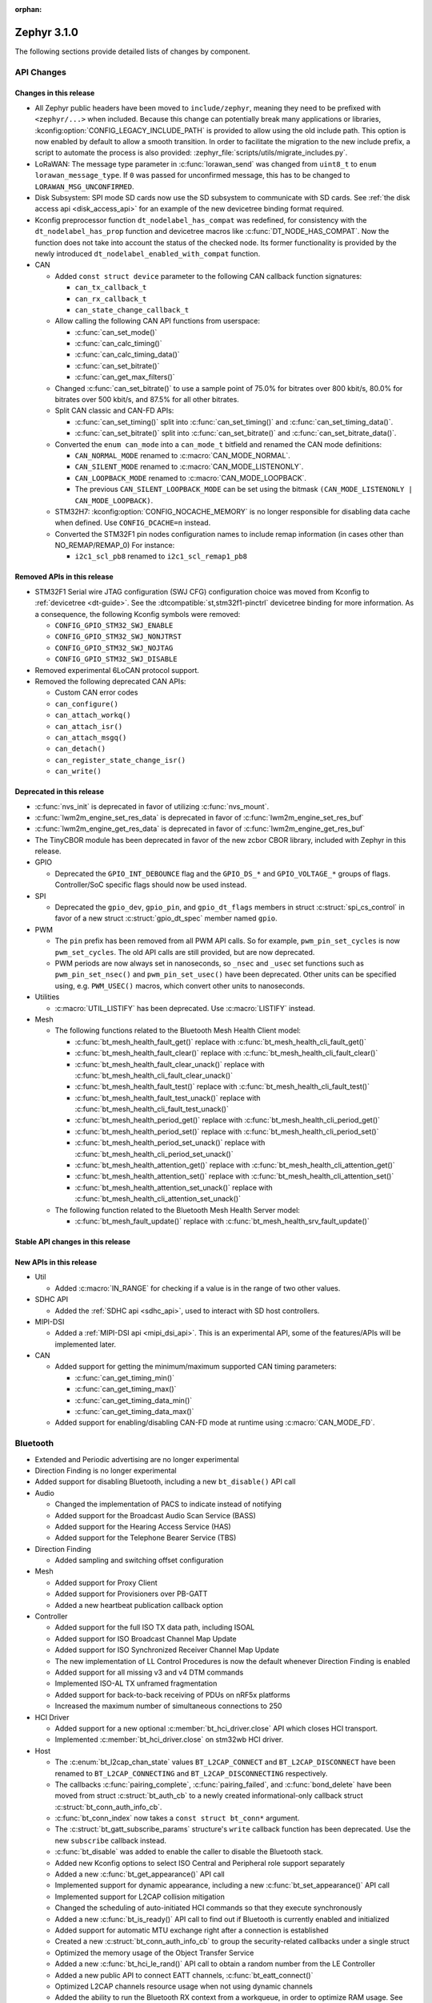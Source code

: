 :orphan:

.. _zephyr_3.1:

Zephyr 3.1.0
############

The following sections provide detailed lists of changes by component.

API Changes
***********

Changes in this release
=======================

* All Zephyr public headers have been moved to ``include/zephyr``, meaning they
  need to be prefixed with ``<zephyr/...>`` when included. Because this change
  can potentially break many applications or libraries,
  :kconfig:option:`CONFIG_LEGACY_INCLUDE_PATH` is provided to allow using the
  old include path. This option is now enabled by default to allow a smooth
  transition. In order to facilitate the migration to the new include prefix, a
  script to automate the process is also provided:
  :zephyr_file:`scripts/utils/migrate_includes.py`.

* LoRaWAN: The message type parameter in :c:func:`lorawan_send` was changed
  from ``uint8_t`` to ``enum lorawan_message_type``. If ``0`` was passed for
  unconfirmed message, this has to be changed to ``LORAWAN_MSG_UNCONFIRMED``.

* Disk Subsystem: SPI mode SD cards now use the SD subsystem to communicate
  with SD cards. See :ref:`the disk access api <disk_access_api>` for an
  example of the new devicetree binding format required.

* Kconfig preprocessor function ``dt_nodelabel_has_compat`` was redefined, for
  consistency with the ``dt_nodelabel_has_prop`` function and devicetree macros
  like :c:func:`DT_NODE_HAS_COMPAT`. Now the function does not take into account
  the status of the checked node. Its former functionality is provided by the
  newly introduced ``dt_nodelabel_enabled_with_compat`` function.

* CAN

  * Added ``const struct device`` parameter to the following CAN callback function signatures:

    * ``can_tx_callback_t``
    * ``can_rx_callback_t``
    * ``can_state_change_callback_t``

  * Allow calling the following CAN API functions from userspace:

    * :c:func:`can_set_mode()`
    * :c:func:`can_calc_timing()`
    * :c:func:`can_calc_timing_data()`
    * :c:func:`can_set_bitrate()`
    * :c:func:`can_get_max_filters()`

  * Changed :c:func:`can_set_bitrate()` to use a sample point of 75.0% for bitrates over 800 kbit/s,
    80.0% for bitrates over 500 kbit/s, and 87.5% for all other bitrates.

  * Split CAN classic and CAN-FD APIs:

    * :c:func:`can_set_timing()` split into :c:func:`can_set_timing()` and
      :c:func:`can_set_timing_data()`.
    * :c:func:`can_set_bitrate()` split into :c:func:`can_set_bitrate()` and
      :c:func:`can_set_bitrate_data()`.

  * Converted the ``enum can_mode`` into a ``can_mode_t`` bitfield and renamed the CAN mode
    definitions:

    * ``CAN_NORMAL_MODE`` renamed to :c:macro:`CAN_MODE_NORMAL`.
    * ``CAN_SILENT_MODE`` renamed to :c:macro:`CAN_MODE_LISTENONLY`.
    * ``CAN_LOOPBACK_MODE`` renamed to :c:macro:`CAN_MODE_LOOPBACK`.
    * The previous ``CAN_SILENT_LOOPBACK_MODE`` can be set using the bitmask ``(CAN_MODE_LISTENONLY |
      CAN_MODE_LOOPBACK)``.

  * STM32H7: :kconfig:option:`CONFIG_NOCACHE_MEMORY` is no longer responsible for disabling
    data cache when defined. Use ``CONFIG_DCACHE=n`` instead.

  * Converted the STM32F1 pin nodes configuration names to include remap information (in
    cases other than NO_REMAP/REMAP_0)
    For instance:

    * ``i2c1_scl_pb8`` renamed to ``i2c1_scl_remap1_pb8``

Removed APIs in this release
============================

* STM32F1 Serial wire JTAG configuration (SWJ CFG) configuration choice
  was moved from Kconfig to :ref:`devicetree <dt-guide>`.
  See the :dtcompatible:`st,stm32f1-pinctrl` devicetree binding for more information.
  As a consequence, the following Kconfig symbols were removed:

  * ``CONFIG_GPIO_STM32_SWJ_ENABLE``
  * ``CONFIG_GPIO_STM32_SWJ_NONJTRST``
  * ``CONFIG_GPIO_STM32_SWJ_NOJTAG``
  * ``CONFIG_GPIO_STM32_SWJ_DISABLE``

* Removed experimental 6LoCAN protocol support.

* Removed the following deprecated CAN APIs:

  * Custom CAN error codes
  * ``can_configure()``
  * ``can_attach_workq()``
  * ``can_attach_isr()``
  * ``can_attach_msgq()``
  * ``can_detach()``
  * ``can_register_state_change_isr()``
  * ``can_write()``

Deprecated in this release
==========================

* :c:func:`nvs_init` is deprecated in favor of utilizing :c:func:`nvs_mount`.
* :c:func:`lwm2m_engine_set_res_data` is deprecated in favor of :c:func:`lwm2m_engine_set_res_buf`
* :c:func:`lwm2m_engine_get_res_data` is deprecated in favor of :c:func:`lwm2m_engine_get_res_buf`
* The TinyCBOR module has been deprecated in favor of the new zcbor CBOR
  library, included with Zephyr in this release.

* GPIO

  * Deprecated the ``GPIO_INT_DEBOUNCE`` flag and the ``GPIO_DS_*`` and
    ``GPIO_VOLTAGE_*`` groups of flags. Controller/SoC specific flags
    should now be used instead.

* SPI

  * Deprecated the ``gpio_dev``, ``gpio_pin``, and ``gpio_dt_flags`` members in
    struct :c:struct:`spi_cs_control` in favor of a new struct
    :c:struct:`gpio_dt_spec` member named ``gpio``.

* PWM

  * The ``pin`` prefix has been removed from all PWM API calls. So for example,
    ``pwm_pin_set_cycles`` is now ``pwm_set_cycles``. The old API calls are
    still provided, but are now deprecated.
  * PWM periods are now always set in nanoseconds, so ``_nsec`` and ``_usec``
    set functions such as ``pwm_pin_set_nsec()`` and ``pwm_pin_set_usec()``
    have been deprecated. Other units can be specified using, e.g.
    ``PWM_USEC()`` macros, which convert other units to nanoseconds.

* Utilities

  * :c:macro:`UTIL_LISTIFY` has been deprecated. Use :c:macro:`LISTIFY` instead.

* Mesh

  * The following functions related to the Bluetooth Mesh Health Client model:

    * :c:func:`bt_mesh_health_fault_get()` replace with :c:func:`bt_mesh_health_cli_fault_get()`
    * :c:func:`bt_mesh_health_fault_clear()` replace with :c:func:`bt_mesh_health_cli_fault_clear()`
    * :c:func:`bt_mesh_health_fault_clear_unack()` replace with :c:func:`bt_mesh_health_cli_fault_clear_unack()`
    * :c:func:`bt_mesh_health_fault_test()` replace with :c:func:`bt_mesh_health_cli_fault_test()`
    * :c:func:`bt_mesh_health_fault_test_unack()` replace with :c:func:`bt_mesh_health_cli_fault_test_unack()`
    * :c:func:`bt_mesh_health_period_get()` replace with :c:func:`bt_mesh_health_cli_period_get()`
    * :c:func:`bt_mesh_health_period_set()` replace with :c:func:`bt_mesh_health_cli_period_set()`
    * :c:func:`bt_mesh_health_period_set_unack()` replace with :c:func:`bt_mesh_health_cli_period_set_unack()`
    * :c:func:`bt_mesh_health_attention_get()` replace with :c:func:`bt_mesh_health_cli_attention_get()`
    * :c:func:`bt_mesh_health_attention_set()` replace with :c:func:`bt_mesh_health_cli_attention_set()`
    * :c:func:`bt_mesh_health_attention_set_unack()` replace with :c:func:`bt_mesh_health_cli_attention_set_unack()`

  * The following function related to the Bluetooth Mesh Health Server model:

    * :c:func:`bt_mesh_fault_update()` replace with :c:func:`bt_mesh_health_srv_fault_update()`

Stable API changes in this release
==================================

New APIs in this release
========================

* Util

  * Added :c:macro:`IN_RANGE` for checking if a value is in the range of two
    other values.

* SDHC API

  * Added the :ref:`SDHC api <sdhc_api>`, used to interact with SD host controllers.

* MIPI-DSI

  * Added a :ref:`MIPI-DSI api <mipi_dsi_api>`. This is an experimental API,
    some of the features/APIs will be implemented later.

* CAN

  * Added support for getting the minimum/maximum supported CAN timing parameters:

    * :c:func:`can_get_timing_min()`
    * :c:func:`can_get_timing_max()`
    * :c:func:`can_get_timing_data_min()`
    * :c:func:`can_get_timing_data_max()`

  * Added support for enabling/disabling CAN-FD mode at runtime using :c:macro:`CAN_MODE_FD`.

Bluetooth
*********

* Extended and Periodic advertising are no longer experimental
* Direction Finding is no longer experimental
* Added support for disabling Bluetooth, including a new ``bt_disable()`` API
  call

* Audio

  * Changed the implementation of PACS to indicate instead of notifying
  * Added support for the Broadcast Audio Scan Service (BASS)
  * Added support for the Hearing Access Service (HAS)
  * Added support for the Telephone Bearer Service (TBS)

* Direction Finding

  * Added sampling and switching offset configuration

* Mesh

  * Added support for Proxy Client
  * Added support for Provisioners over PB-GATT
  * Added a new heartbeat publication callback option

* Controller

  * Added support for the full ISO TX data path, including ISOAL
  * Added support for ISO Broadcast Channel Map Update
  * Added support for ISO Synchronized Receiver Channel Map Update
  * The new implementation of LL Control Procedures is now the default whenever
    Direction Finding is enabled
  * Added support for all missing v3 and v4 DTM commands
  * Implemented ISO-AL TX unframed fragmentation
  * Added support for back-to-back receiving of PDUs on nRF5x platforms
  * Increased the maximum number of simultaneous connections to 250

* HCI Driver

  * Added support for a new optional :c:member:`bt_hci_driver.close` API which
    closes HCI transport.
  * Implemented :c:member:`bt_hci_driver.close` on stm32wb HCI driver.

* Host

  * The :c:enum:`bt_l2cap_chan_state` values ``BT_L2CAP_CONNECT`` and
    ``BT_L2CAP_DISCONNECT`` have been renamed to ``BT_L2CAP_CONNECTING`` and
    ``BT_L2CAP_DISCONNECTING`` respectively.

  * The callbacks :c:func:`pairing_complete`, :c:func:`pairing_failed`, and
    :c:func:`bond_delete` have been moved from struct :c:struct:`bt_auth_cb` to a
    newly created informational-only callback struct :c:struct:`bt_conn_auth_info_cb`.

  * :c:func:`bt_conn_index` now takes a ``const struct bt_conn*`` argument.

  * The :c:struct:`bt_gatt_subscribe_params` structure's ``write`` callback
    function has been deprecated.  Use the new ``subscribe`` callback
    instead.

  * :c:func:`bt_disable` was added to enable the caller to disable the Bluetooth stack.

  * Added new Kconfig options to select ISO Central and Peripheral role support
    separately

  * Added a new :c:func:`bt_get_appearance()` API call

  * Implemented support for dynamic appearance, including a new
    :c:func:`bt_set_appearance()` API call

  * Implemented support for L2CAP collision mitigation

  * Changed the scheduling of auto-initiated HCI commands so that they execute
    synchronously

  * Added a new :c:func:`bt_is_ready()` API call to find out if Bluetooth is
    currently enabled and initialized

  * Added support for automatic MTU exchange right after a connection is
    established

  * Created a new :c:struct:`bt_conn_auth_info_cb` to group the
    security-related callbacks under a single struct

  * Optimized the memory usage of the Object Transfer Service

  * Added a new :c:func:`bt_hci_le_rand()` API call to obtain a random number
    from the LE Controller

  * Added a new public API to connect EATT channels, :c:func:`bt_eatt_connect()`

  * Optimized L2CAP channels resource usage when not using dynamic channels

  * Added the ability to run the Bluetooth RX context from a workqueue, in order
    to optimize RAM usage. See :kconfig:option:`CONFIG_BT_RECV_CONTEXT`.

  * Added support for TX complete callback on EATT channels

  * Corrected the calling of the MTU callback to happen on any reconfiguration

Kernel
******

* Aborting an essential thread now causes a kernel panic, as the
  documentation has always promised but the kernel has never
  implemented.

* The k_timer handler can now correct itself for lost time due to very
  late-arriving interrupts.

* SMP interprocessor interrupts are deferred so that they are sent only at
  schedule points, and not synchronously when the scheduler state
  changes.  This prevents IPI "storms" with code that does many
  scheduler operations at once (e.g. waking up a bunch of threads).

* The timeslicing API now allows slice times to be controlled
  independently for each thread, and provides a callback to the app
  when a thread timeslice has expired.  The intent is that this will
  allow apps the tools to implement CPU resource control algorithms
  (e.g. fairness or interactivity metrics, budget tracking) that are
  out of scope for Zephyr's deterministic RTOS scheduler.

Architectures
*************

* ARC

  * Added ARCv3 32 bit (HS5x) support - both GNU and MWDT toolchains, both UP and SMP
  * Worked around debug_select interference with MDB debugger
  * Switched to hs6x mcpu usage (GNU toolchain) for HS6x

* ARM

  * AARCH32

    * Added Cortex-R floating point support

  * AARCH64

    * Added support for GICv3 for the ARMv8 Xen Virtual Machine
    * Fixed SMP boot code to take into account multiple cores booting at the same time
    * Added more memory mapping types for device memory
    * Simplified and optimize switching and user mode transition code
    * Added support for CONFIG_IRQ_OFFLOAD_NESTED
    * Fixed booting issue with FVP V8R >= 11.16.16
    * Switched to the IRQ stack during ISR execution

* Xtensa

  * Optimized context switches when KERNEL_COHERENCE is enabled to
    avoid needless stack invalidations for threads that have not
    migrated between CPUs.

  * Fixed a bug that could return directly into a thread context from a
    nested interrupt instead of properly returning to the preempted
    ISR.

* x64_64

  * UEFI devices can now use the firmware-initialized system console
    API as a printk/logging backend, simplifying platform bringup on
    devices without known-working serial port configurations.

Boards & SoC Support
********************

* Added support for these SoC series:

  * STM32H725/STM32H730/STM32H73B SoC variants

* Made these changes in other SoC series:

  * Added Atmel SAM UPLL clock support
  * Raspberry Pi Pico: Added HWINFO support
  * Raspberry Pi Pico: Added I2C support
  * Raspberry Pi Pico: Added reset controller support
  * Raspberry Pi Pico: Added USB support

* Changes for ARC boards:

  * Added nsim_hs5x and nsim_hs5x_smp boards with ARCv3 32bit HS5x CPU
  * Added MWDT toolchain support for nsim_hs6x and nsim_hs6x_smp
  * Overhauled memory layout for nSIM boards. Added a mechanism to switch between
    ICCM/DCCM memory layout and flat memory layout (i.e DDR).
  * Did required platform setup so nsim_hs5x, nsim_hs5x_smp, nsim_hs6x, nsim_hs6x_smp
    can be run on real HW (HAPS FPGA) with minimum additional configuration
  * Enabled MWDT toolchain support for hsdk_2cores board
  * Adjusted test duration for SMP nSIM boards with timeout_multiplier

* Added support for these ARM boards:

  * b_g474e_dpow1
  * stm32f401_mini

* Added support for these ARM64 boards:

  * NXP i.MX8MP EVK (i.MX8M Plus LPDDR4 EVK board)
  * NXP i.MX8MM EVK (i.MX8M Mini LPDDR4 EVK board)

* Added support for these RISC-V boards:

  * GigaDevice GD32VF103C-EVAL

* Made these changes in other boards:

  * sam4s_xplained: Added support for HWINFO
  * sam_e70_xlained: Added support for HWINFO and CAN-FD
  * sam_v71_xult: Added support for HWINFO and CAN-FD
  * gd32e103v_eval: Added prescaler to timer
  * longan_nano: Added support for TF-Card slot

* Added support for these following shields:

  * Keyestudio CAN-BUS Shield (KS0411)
  * MikroElektronika WIFI and BLE Shield
  * X-NUCLEO-53L0A1 ranging and gesture detection sensor expansion board

Drivers and Sensors
*******************

* ADC

  * Atmel SAM0: Fixed adc voltage reference
  * STM32: Added support for :c:enumerator:`adc_reference.ADC_REF_INTERNAL`.
  * Added the :c:struct:`adc_dt_spec` structure and associated helper macros,
    e.g. :c:macro:`ADC_DT_SPEC_GET`, to facilitate getting configuration of
    ADC channels from devicetree nodes.

* CAN

  * Switched from transmitting CAN frames in FIFO/chronological order to transmitting according to
    CAN-ID priority (NXP FlexCAN, ST STM32 bxCAN, Bosch M_CAN, Microchip MCP2515).
  * Added support for ST STM32U5 to the ST STM32 FDCAN driver.
  * Renamed the base Bosch M_CAN devicetree binding compatible from ``bosch,m-can-base`` to
    :dtcompatible:`bosch,m_can-base`.
  * Added CAN controller statistics support (NXP FlexCAN, Renesas R-Car, ST STM32 bxCAN).
  * Added CAN transceiver support.
  * Added generic SocketCAN network interface and removed driver-specific implementations.

* Clock_control

  * STM32: Driver was cleaned up and overhauled for easier maintenance with a deeper integration
    of device tree inputs. Driver now takes into account individual activation of clock sources
    (High/Medium/Low Internal/external speed clocks, PLLs, ...)
  * STM32: Additionally to above change it is now possible for clock consumers to select an alternate
    source clock (Eg: LSE) by adding it to its 'clocks' property and then configure it using new
    clock_control_configure() API.
    See :dtcompatible:`st,stm32-rcc`, :dtcompatible:`st,stm32h7-rcc` and :dtcompatible:`st,stm32u5-rcc`
    for more information.

* Counter

  * Added driver for NXP QTMR.

* DAC

  * Added support for STM32F1 SoCs to the STM32 DAC driver.

* Disk

  * Added a generic SDMMC disk driver, that uses the SD subsystem to interact with
    disk devices. This disk driver will be used with any disk device declared
    with the ``zephyr,sdmmc-disk`` compatible string.

* Display

  * STM32: Added basic support for LTDC driver. Currently supported on F4, F7, H7, L4+
    and MP1 series.

* DMA

  * Added a scatter gather test for DMAs that support it
  * Cleanly shared Synopsis DW-DMA driver and Intel cAVS GPDMA driver code.
  * Added support for Synposis DW-DMA transfer lists.
  * Added support for Intel HDA for audio device and host streams.
  * Fixes for NXP eDMA to pass scatter gather tests

* Entropy

  * STM32: Prevented the core from entering stop modes during entropy operations.

* Ethernet

  * eth_native_posix: Added support for setting MAC address.
  * eth_stm32_hal: Fixed a bug which caused a segfault in case of a failed RX
    buffer allocation.
  * eth_mcux: Added support for resetting PHY.
  * eth_liteeth: Refactored driver to use LiteX HAL.
  * eth_w5500: Fixed possible deadlock due to incorrect IRQ processing.

* Flash

  * Added STM32 OCTOSPI driver. Initial support is provided for L5 and U5
    series. Interrupt driven mode. Supports 1 and 8 lines in Single or Dual
    Transfer Modes.
  * STM32L5: Added support for Single Bank.
  * STM32 QSPI driver was extended with with QER (SFDP, DTS), custom quad write opcode
    and 1-1-4 read mode.
  * Added support for STM32U5 series.

* GPIO

  * Refactored GPIO devicetree flags. The upper 8 bits of ``gpio_dt_flags_t``
    are now reserved for controller/SoC specific flags. Certain
    hardware-specific flags previously defined as common configuration (IO
    voltage level, drive strength, and debounce filter) were replaced with ones
    defined in this controller/SoC specific space.
  * Added Xilinx PS MIO/EMIO GPIO controller driver.
  * Extended the NXP PCA95XX driver to support also PCAL95XX.

* HWINFO

  * Atmel SAM: Added RSTC support
  * Raspberry Pi Pico: Added Unique ID and reset cause driver

* I2C

  * Added arbitrary I2C clock speed support with :c:macro:`I2C_SPEED_DT`
  * NXP flexcomm now supports target (slave) mode
  * Fixed Atmel SAM/SAM0 exclusive bus access
  * Added ITE support

* I2S

  * Ported I2S drivers to pinctrl.
  * Fixed multiple bugs in the NXP I2S (SAI) driver, including problems with
    DMA transmission and FIFO under/overruns.

* MEMC

  * STM32: Extended FMC driver to support NOR/PSRAM. See :dtcompatible:`st,stm32-fmc-nor-psram.yaml`.

* Pin control

  * Platform support was added for:

    * Atmel SAM/SAM0
    * Espressif ESP32
    * ITE IT8XXX2
    * Microchip XEC
    * Nordic nRF (completed support)
    * Nuvoton NPCX Embedded Controller (EC)
    * NXP iMX
    * NXP Kinetis
    * NXP LPC
    * RV32M1
    * SiFive Freedom
    * Telink B91
    * TI CC13XX/CC26XX

  * STM32: It is now possible to configure plain GPIO pins using the pinctrl API.
    See :dtcompatible:`st,stm32-pinctrl` and :dtcompatible:`st,stm32f1-pinctrl` for
    more information.

* PWM

  * Added :c:struct:`pwm_dt_spec` and associated helpers, e.g.
    :c:macro:`PWM_DT_SPEC_GET` or :c:func:`pwm_set_dt`. This addition makes it
    easier to use the PWM API when the PWM channel, period and flags are taken
    from a devicetree PWM cell.
  * STM32: Enabled complementary output for timer channel. A PWM consumer can now use
    :c:macro:`PWM_STM32_COMPLEMENTARY` to specify that PWM output should happen on a
    complementary channel pincfg (eg:``tim1_ch2n_pb14``).
  * STM32: Added counter mode support. See :dtcompatible:`st,stm32-timers`.
  * Aligned nRF PWM drivers (pwm_nrfx and pwm_nrf5_sw) with the updated PWM API.
    In particular, this means that the :c:func:`pwm_set` and
    :c:func:`pwm_set_cycles` functions need to be called with a PWM channel
    as a parameter, not with a pin number like it was for the deprecated
    ``pwm_pin_set_*`` functions. Also, the ``flags`` parameter is now supported
    by the drivers, so either the :c:macro:`PWM_POLARITY_INVERTED` or
    :c:macro:`PWM_POLARITY_NORMAL` flag must be provided in each call.

* Reset

  * Added reset controller driver API.
  * Raspberry Pi Pico: Added reset controller driver

* Sensor

  * Added NCPX ADC comparator driver.
  * Enhanced the BME680 driver to support SPI.
  * Enhanced the LIS2DW12 driver to support additional filtering and interrupt
    modes.
  * Added ICM42670 6-axis accelerometer driver.
  * Enhanced the VL53L0X driver to support reprogramming its I2C address.
  * Enhanced the Microchip XEC TACH driver to support pin control and MEC172x.
  * Added ITE IT8XXX2 voltage comparator driver.
  * Fixed register definitions in the LSM6DSL driver.
  * Fixed argument passing bug in the ICM42605 driver.
  * Removed redundant DEV_NAME helpers in various drivers.
  * Enhanced the LIS2DH driver to support device power management.
  * Fixed overflow issue in sensor_value_from_double().
  * Added MAX31875 temperature sensor driver.

* Serial

  * STM32: Added tx/rx pin swap and rx invert / tx invert capabilities.

* SPI

  * Ported all SPI drivers to pinctrl
  * Added support for SPI on the GD32 family

* Timer

  * Ported timer drivers to use pinctrl
  * LiteX: Ported the timer driver to use the HAL

* USB

  * Added RP2040 (Raspberry Pi Pico) USB device controller driver

Networking
**********

* CoAP:

  * Changed :c:struct:`coap_pending` allocation criteria. This now uses a data
    pointer instead of a timestamp, which does not give a 100% guarantee that
    structure is not in use already.

* Ethernet:

  * Added a
    :kconfig:option:`CONFIG_NET_ETHERNET_FORWARD_UNRECOGNISED_ETHERTYPE`
    option, which allows to forward frames with unrecognised EtherType to the
    netowrk stack.

* HTTP:

  * Removed a limitation where the maximum content length was limited up to
    100000 bytes.
  * Fixed ``http_client_req()`` return value. The function now correctly
    reports the number of bytes sent.
  * Clarified the expected behavior in case of empty response from the server.
  * Made use of ``shutdown`` to tear down HTTP connection instead of
    closing the socket from a system work queue.

* LwM2M:

  * Various improvements towards LwM2M 1.1 support:

    * Added LwM2M 1.1 Discovery support.
    * Added attribute handling for Resource Instances.
    * Added support for Send, Read-composite, Write-composite, Observe-composite
      operations.
    * Added new content formats: SenML JSON, CBOR, SenML CBOR.
    * Added v1.1 implementation of core LwM2M objects.

  * Added support for dynamic Resource Instance allocation.
  * Added support for LwM2M Portfolio object (Object ID 16).
  * Added LwM2M shell module.
  * Added option to utilize DTLS session cache in queue mode.
  * Added :c:func:`lwm2m_engine_path_is_observed` API function.
  * Fixed a bug with hostname verification setting, which prevented DTLS
    connection in certain mbedTLS configurations.
  * Fixed a bug which could cause a socket descriptor leak, in case
    :c:func:`lwm2m_rd_client_start` was called immediately after
    :c:func:`lwm2m_rd_client_stop`.
  * Added error reporting from :c:func:`lwm2m_rd_client_start` and
    :c:func:`lwm2m_rd_client_stop`.

* Misc:

  * Added :c:func:`net_if_set_default` function which allows to set a default
    network interface at runtime.
  * Added :kconfig:option:`CONFIG_NET_DEFAULT_IF_UP` option which allows to make the
    first interface which is up the default choice.
  * Fixed packet leak in network shell TCP receive handler.
  * Added :c:func:`net_pkt_rx_clone` which allows to allocated packet from
    correct packet pool when cloning. This is used at the loopback interface.
  * Added :kconfig:option:`CONFIG_NET_LOOPBACK_SIMULATE_PACKET_DROP` option which
    allows to simulate packet drop at the loopback interface. This is used by
    certain test cases.

* MQTT:

  * Removed custom logging macros from MQTT implementation, in favour of the
    common networking logging.

* OpenThread:

  * Updated OpenThread revision up to commit ``130afd9bb6d02f2a07e86b824fb7a79e9fca5fe0``.
  * Implemented ``otPlatCryptoRand`` platform API for OpenThread.
  * Added support for PSA MAC keys.
  * Multiple minor fixes/improvements to align with upstream OpenThread changes.

* Sockets:

  * Added support for ``shutdown()`` function.
  * Fixed ``sendmsg()`` operation when TCP reported full transmission window.
  * Added support for ``getpeername()`` function.
  * Fixed userspace ``accept()`` argument validation.
  * Added support for :c:macro:`SO_SNDBUF` and :c:macro:`SO_RCVBUF` socket
    options.
  * Implemented ``POLLOUT`` reporting from ``poll()`` for STREAM
    sockets.
  * Implemented socket dispatcher for offloaded sockets. This module allows to
    use multiple offloaded socket implementations at the same time.
  * Introduced a common socket priority for offloaded sockets
    (:kconfig:option:`CONFIG_NET_SOCKETS_OFFLOAD_PRIORITY`).
  * Moved socket offloading out of experimental.

* TCP:

  * Implemented receive window handling.
  * Implemented zero-window probe processing and sending.
  * Improved TCP stack throughput over loopback interface.
  * Fixed possible transmission window overflow in case of TCP retransmissions.
    This could led to TX buffer starvation when TCP entered retransmission mode.
  * Updated ``FIN_TIMEOUT`` delay to correctly reflect time needed for
    all FIN packet retransmissions.
  * Added proper error reporting from TCP to upper layers. This solves the
    problem of connection errors being reported to the application as graceful
    connection shutdown.
  * Added a mechanism which allows upper layers to monitor the TCP transmission
    window availability. This allows to improve throughput greatly in low-buffer
    scenarios.

* TLS:

  * Added :c:macro:`TLS_SESSION_CACHE` and :c:macro:`TLS_SESSION_CACHE_PURGE`
    socket options which allow to control session caching on a socket.
  * Fixed :c:macro:`TLS_CIPHERSUITE_LIST` socket option, which did not set the
    cipher list on a socket correctly.

USB
***

* Moved USB device stack code to own directory in preparation for upcoming
  rework of USB support.

Build System
************

* The build system's internals have been completely overhauled for increased
  modularity. This makes it easier to reuse individual components through the
  Zephyr CMake package mechanism.

  With the improved Zephyr CMake package, the following examples are now possible:

  * ``find_package(Zephyr)``: load a standard build system, as before
  * ``find_package(Zephyr COMPONENTS unittest)``: load a specific unittest
    build component
  * ``find_package(Zephyr COMPONENTS dts)``: only load the dts module and its
    direct dependencies
  * ``find_package(Zephyr COMPONENTS extensions west zephyr_module)``: load
    multiple specific modules and their dependencies

  Some use cases that this work intends to enable are:

  * The sysbuild proposal: `Zephyr sysbuild / multi image #40555
    <https://github.com/zephyrproject-rtos/zephyr/pull/40555>`_
  * Running Zephyr CMake configure stages individually. One example is only
    processing the devicetree steps of the build system, while skipping the
    rest. This is a required feature for extending twister to do test case
    filtering based on the devicetree contents without invoking a complete
    CMake configuration.

  For more details, see :zephyr_file:`cmake/package_helper.cmake`.

* A new Zephyr SDK has been created which now supports macOS and Windows in
  addition to Linux platforms.

  For more information, see: https://github.com/zephyrproject-rtos/sdk-ng

Devicetree
**********

* API

  * New macros for creating tokens in C from strings in the devicetree:
    :c:macro:`DT_STRING_UPPER_TOKEN_OR`, :c:macro:`DT_INST_STRING_TOKEN`,
    :c:macro:`DT_INST_STRING_UPPER_TOKEN`,
    :c:macro:`DT_INST_STRING_UPPER_TOKEN_OR`

  * :ref:`devicetree-can-api`: new

* Bindings

  * Several new bindings were created to support :ref:`Pin Control
    <pinctrl-guide>` driver API implementations. This also affected many
    peripheral bindings, which now support ``pinctrl-0``, ``pinctrl-1``, ...,
    and ``pinctrl-names`` properties used to configure peripheral pin
    assignments in different system states, such as active and low-power
    states.

    In some cases, this resulted in the removal of old bindings, or other
    backwards incompatible changes affecting users of the old bindings. These
    changes include:

    * :dtcompatible:`atmel,sam-pinctrl` and :dtcompatible:`atmel,sam0-pinctrl`
      have been adapted to the new pinctrl bindings interface
    * :dtcompatible:`espressif,esp32-pinctrl` has replaced ``espressif,esp32-pinmux``
    * :dtcompatible:`ite,it8xxx2-pinctrl` and
      :dtcompatible:`ite,it8xxx2-pinctrl-func` have replaced
      ``ite,it8xxx2-pinmux`` and ``ite,it8xxx2-pinctrl-conf``
    * :dtcompatible:`microchip,xec-pinctrl`: new
    * :dtcompatible:`nuvoton,npcx-pinctrl`: new
    * :dtcompatible:`nxp,kinetis-pinctrl` has replaced the ``nxp,kinetis-port-pins`` property found in the ``nxp,kinetis-pinmux`` binding.
    * :dtcompatible:`nxp,mcux-rt-pinctrl`,
      :dtcompatible:`nxp,mcux-rt11xx-pinctrl`,
      :dtcompatible:`nxp,lpc-iocon-pinctrl`, :dtcompatible:`nxp,rt-iocon-pinctrl`,
      :dtcompatible:`nxp,lpc11u6x-pinctrl`, :dtcompatible:`nxp,imx7d-pinctrl`,
      :dtcompatible:`nxp,imx8m-pinctrl`, :dtcompatible:`nxp,imx8mp-pinctrl` and
      :dtcompatible:`nxp,imx-iomuxc`: new
    * :dtcompatible:`openisa,rv32m1-pinctrl`: new
    * :dtcompatible:`sifive,pinctrl` has replaced ``sifive,iof``
    * :dtcompatible:`telink,b91-pinctrl` has replaced ``telink,b91-pinmux``
    * :dtcompatible:`ti,cc13xx-cc26xx-pinctrl` has replaced ``ti,cc13xx-cc26xx-pinmux``

  * PWM bindings now generally have ``#pwm-cells`` set to 3, not 2 as it was in
    previous releases. This was done to follow the Linux convention that each
    PWM specifier should contain a channel, period, and flags cell, in that
    order. See pull request `#44523
    <https://github.com/zephyrproject-rtos/zephyr/pull/44523>`_ for more
    details on this change and its purpose.

  * Some bindings had their :ref:`compatible properties <dt-important-props>`
    renamed:

    * :dtcompatible:`nxp,imx-elcdif` has replaced ``fsl,imx6sx-lcdif``
    * :dtcompatible:`nxp,imx-gpr` has replaced ``nxp,imx-pinmux``
    * :dtcompatible:`nordic,nrf-wdt` has replaced ``nordic,nrf-watchdog``
    * :dtcompatible:`bosch,m_can-base` has replaced ``bosch,m-can-base``
    * :dtcompatible:`nxp,imx-usdhc` has replaced ``nxp,imx-sdhc``

  * Bindings with ``resets`` (and optionally ``reset-names``) properties were
    added to support the :ref:`reset_api` API. See the list of new bindings
    below for some examples.

  * The ``zephyr,memory-region-mpu`` property can be set to generate MPU
    regions from devicetree nodes. See commit `b91d21d32c
    <https://github.com/zephyrproject-rtos/zephyr/commit/b91d21d32ccc312558babe2cc363afbe44ea2de2>`_

  * The generic :zephyr_file:`dts/bindings/can/can-controller.yaml` include
    file used for defining CAN controller bindings no longer contains a ``bus:
    yaml`` statement. This was unused in upstream Zephyr; out of tree bindings
    relying on this will need updates.

  * Bindings for ADC controller nodes can now use a child binding to specify
    the initial configuration of individual channels in devicetree. See pull
    request `43030 <https://github.com/zephyrproject-rtos/zephyr/pull/43030>`_
    for details.

  * New bindings for the following compatible properties were added:

    * :dtcompatible:`arduino-nano-header-r3`
    * :dtcompatible:`arm,cortex-r52`
    * :dtcompatible:`atmel,sam-rstc`
    * :dtcompatible:`can-transceiver-gpio` (see also :ref:`devicetree-can-api`)
    * :dtcompatible:`gd,gd32-spi`
    * :dtcompatible:`hynitron,cst816s`
    * :dtcompatible:`intel,cavs-gpdma`
    * :dtcompatible:`intel,cavs-hda-host-in` and :dtcompatible:`intel,cavs-hda-host-out`
    * :dtcompatible:`intel,cavs-hda-link-in` and :dtcompatible:`intel,cavs-hda-link-out`
    * :dtcompatible:`intel,ssp-dai`
    * :dtcompatible:`intel,ssp-sspbase`
    * :dtcompatible:`invensense,icm42670`
    * :dtcompatible:`ite,enhance-i2c`
    * :dtcompatible:`ite,it8xxx2-vcmp`
    * :dtcompatible:`ite,it8xxx2-wuc` and :dtcompatible:`ite,it8xxx2-wuc-map`
    * :dtcompatible:`ite,peci-it8xxx2`
    * :dtcompatible:`maxim,max31875`
    * :dtcompatible:`microchip,cap1203`
    * :dtcompatible:`microchip,mcp4728`
    * :dtcompatible:`microchip,mpfs-qspi`
    * :dtcompatible:`microchip,xec-bbram`
    * :dtcompatible:`motorola,mc146818`
    * :dtcompatible:`nordic,nrf-acl`
    * :dtcompatible:`nordic,nrf-bprot`
    * :dtcompatible:`nordic,nrf-ccm`
    * :dtcompatible:`nordic,nrf-comp`
    * :dtcompatible:`nordic,nrf-ctrlapperi`
    * :dtcompatible:`nordic,nrf-dcnf`
    * :dtcompatible:`nordic,nrf-gpio-forwarder`
    * :dtcompatible:`nordic,nrf-lpcomp`
    * :dtcompatible:`nordic,nrf-mpu`
    * :dtcompatible:`nordic,nrf-mutex`
    * :dtcompatible:`nordic,nrf-mwu`
    * :dtcompatible:`nordic,nrf-nfct`
    * :dtcompatible:`nordic,nrf-oscillators`
    * :dtcompatible:`nordic,nrf-ppi`
    * :dtcompatible:`nordic,nrf-reset`
    * :dtcompatible:`nordic,nrf-swi`
    * :dtcompatible:`nordic,nrf-usbreg`
    * :dtcompatible:`nuvoton,adc-cmp`
    * :dtcompatible:`nxp,imx-mipi-dsi`
    * :dtcompatible:`nxp,imx-qtmr`
    * :dtcompatible:`nxp,imx-tmr`
    * :dtcompatible:`raspberrypi,pico-reset`
    * :dtcompatible:`raspberrypi,pico-usbd`
    * :dtcompatible:`raydium,rm68200`
    * :dtcompatible:`riscv,sifive-e31`, :dtcompatible:`riscv,sifive-e51`,
      and :dtcompatible:`riscv,sifive-s7` CPU bindings
    * :dtcompatible:`seeed,grove-lcd-rgb`
    * :dtcompatible:`st,lsm6dso32`
    * :dtcompatible:`st,stm32-clock-mux`
    * :dtcompatible:`st,stm32-fmc-nor-psram`
    * :dtcompatible:`st,stm32-lse-clock`
    * :dtcompatible:`st,stm32-ltdc`
    * :dtcompatible:`st,stm32-ospi` and :dtcompatible:`st,stm32-ospi-nor`
    * :dtcompatible:`st,stm32h7-fmc`
    * TI ADS ADCs: :dtcompatible:`ti,ads1013`, :dtcompatible:`ti,ads1015`,
      :dtcompatible:`ti,ads1113`, :dtcompatible:`ti,ads1114`,
      :dtcompatible:`ti,ads1115`, :dtcompatible:`ti,ads1014`
    * :dtcompatible:`ti,tlc5971`
    * :dtcompatible:`xlnx,fpga`
    * :dtcompatible:`xlnx,ps-gpio` and :dtcompatible:`xlnx,ps-gpio-bank`
    * :dtcompatible:`zephyr,bt-hci-entropy`
    * :dtcompatible:`zephyr,ipc-icmsg`
    * :dtcompatible:`zephyr,memory-region`
    * :dtcompatible:`zephyr,sdhc-spi-slot`

  * Bindings for the following compatible properties were removed:

    * ``bosch,m-can``
    * ``nxp,imx-usdhc``
    * ``shared-multi-heap``
    * ``snps,creg-gpio-mux-hsdk``
    * ``snps,designware-pwm``
    * ``zephyr,mmc-spi-slot``

  * Numerous other additional properties were added to bindings throughout the tree.

Libraries / Subsystems
**********************

* C Library

  * Minimal libc

    * Added ``[U]INT_{FAST,LEAST}N_{MIN,MAX}`` minimum and maximum value
      macros in ``stdint.h``.
    * Added ``PRIx{FAST,LEAST}N`` and ``PRIxMAX`` format specifier macros in
      ``inttypes.h``.
    * Fixed ``gmtime()`` access fault when userspace is enabled and
      ``gmtime()`` is called from a user mode thread. This function can be
      safely called from both kernel and user mode threads.

  * Newlib

    * Fixed access fault when calling the newlib math functions from a user
      mode thread. All ``libm.a`` globals are now placed into the
      ``z_libc_partition`` when userspace is enabled.

* C++ Subsystem

  * Renamed all C++ source and header files to use the ``cpp`` and ``hpp``
    extensions, respectively. All Zephyr upstream C++ source and header files
    are now required to use these extensions.

* Management

  * MCUMGR has been migrated from using TinyCBOR, for CBOR encoding, to zcbor.
  * MCUMGR :kconfig:option:`CONFIG_FS_MGMT_UL_CHUNK_SIZE` and
    :kconfig:option:`CONFIG_IMG_MGMT_UL_CHUNK_SIZE` have been deprecated as,
    with the introduction of zcbor, it is no longer needed to use an intermediate
    buffer to copy data out of CBOR encoded buffer. The file/image chunk size
    is now limited by :kconfig:option:`CONFIG_MCUMGR_BUF_SIZE` minus all the
    other command required variables.
  * Added support for MCUMGR Parameters command, which can be used to obtain
    MCUMGR parameters; :kconfig:option:`CONFIG_OS_MGMT_MCUMGR_PARAMS` enables
    the command.
  * Added mcumgr fs handler for getting file status which returns file size;
    controlled with :kconfig:option:`CONFIG_FS_MGMT_FILE_STATUS`
  * Added mcumgr fs handler for getting file hash/checksum, with support for
    IEEE CRC32 and SHA256, the following Kconfig options have been added to
    control the addition:

    * :kconfig:option:`CONFIG_FS_MGMT_CHECKSUM_HASH` to enable the command;
    * :kconfig:option:`CONFIG_FS_MGMT_CHECKSUM_HASH_CHUNK_SIZE` that sets size
      of buffer (stack memory) used for calculation:

      * :kconfig:option:`CONFIG_FS_MGMT_CHECKSUM_IEEE_CRC32` enables support for
        IEEE CRC32.
      * :kconfig:option:`CONFIG_FS_MGMT_HASH_SHA256` enables SHA256 hash support.
      * When hash/checksum query to mcumgr does not specify a type, then the order
        of preference (most priority) is CRC32 followed by SHA256.

  * Added mcumgr os hook to allow an application to accept or decline a reset
    request; :kconfig:option:`CONFIG_OS_MGMT_RESET_HOOK` enables the callback.
  * Added mcumgr fs hook to allow an application to accept or decline a file
    read/write request; :kconfig:option:`CONFIG_FS_MGMT_FILE_ACCESS_HOOK`
    enables the feature which then needs to be registered by the application.
  * Added supplied image header to mcumgr img upload callback parameter list
    which allows the application to inspect it to determine if it should be
    allowed or declined.
  * Made the ``img_mgmt_vercmp()`` function public to allow application-
    level comparison of image versions.
  * mcumgr will now only return ``MGMT_ERR_ENOMEM`` when it fails to allocate
    a memory buffer for request processing, when previously it would wrongly
    report this error when the SMP response failed to fit into a buffer;
    now when encoding of response fails ``MGMT_ERR_EMSGSIZE`` will be
    reported. This addresses issue :github:`44535`.
  * Added :kconfig:option:`CONFIG_IMG_MGMT_USE_HEAP_FOR_FLASH_IMG_CONTEXT` that
    allows user to select whether the heap will be used for flash image context,
    when heap pool is configured. Previously usage of heap has been implicit,
    with no control from a developer, causing issues reported by :github:`44214`.
    The default, implicit, behaviour has not been kept and the above
    Kconfig option needs to be selected to keep previous behaviour.


* SD Subsystem

  * Added the SD subsystem, which is used by the
    :ref:`disk access api <disk_access_api>` to interact with connected SD cards.
    This subsystem uses the :ref:`SDHC api <sdhc_api>` to interact with the SD
    host controller the SD device is connected to.

* Power management

  * Added :kconfig:option:`CONFIG_PM_DEVICE_POWER_DOMAIN_DYNAMIC`.
    This option enables support for dynamically bind devices to a Power Domain. The
    memory required to dynamically bind devices is pre-allocated at build time and
    is based on the number of devices set in
    :kconfig:option:`CONFIG_PM_DEVICE_POWER_DOMAIN_DYNAMIC_NUM`. The API introduced
    to use this feature are:

    * :c:func:`pm_device_power_domain_add()`
    * :c:func:`pm_device_power_domain_remove()`

  * The default policy was renamed from ``PM_POLICY_RESIDENCY`` to
    ``PM_POLICY_DEFAULT``, and ``PM_POLICY_APP`` was renamed to
    ``PM_POLICY_CUSTOM``.

  * The following functions were renamed:

    * :c:func:`pm_power_state_next_get()` is now :c:func:`pm_state_next_get()`
    * :c:func:`pm_power_state_force()` is now :c:func:`pm_state_force()`

  * Removed the deprecated function :c:func:`pm_device_state_set()`.

  * The state constraint APIs were moved (and renamed) to the policy
    API and accounts substates.

    * :c:func:`pm_constraint_get()` is now :c:func:`pm_policy_state_lock_is_active()`
    * :c:func:`pm_constraint_set()` is now :c:func:`pm_policy_state_lock_get()`
    * :c:func:`pm_constraint_release()` is now :c:func:`pm_policy_state_lock_put()`

  * Added a new API to set maximum latency requirements. The ``DEFAULT`` policy
    will account for latency when computing the next state.

    * :c:func:`pm_policy_latency_request_add()`
    * :c:func:`pm_policy_latency_request_update()`
    * :c:func:`pm_policy_latency_request_remove()`

  * The API to set a device initial state was changed to be usable independently of
    :kconfig:option:`CONFIG_PM_DEVICE_RUNTIME`.

    * :c:func:`pm_device_runtime_init_suspended()` is now :c:func:`pm_device_init_suspended()`
    * :c:func:`pm_device_runtime_init_off()` is now :c:func:`pm_device_init_off()`

* IPC

  * static_vrings: Fixed work queue (WQ) initialization
  * static_vrings: Introduced atomic helpers when accessing atomic_t variables
  * static_vrings: Moved to one WQ per instance
  * static_vrings: Added "zephyr,priority" property in the DT to set the WQ priority of the instance
  * static_vrings: Added configuration parameter to initialize shared memory to zero
  * Extended API with NOCOPY functions
  * static_vrings: Added support for NOCOPY operations
  * Introduced inter core messaging backend (icmsg) that relies on simple inter core messaging buffer

* Logging

  * Added UART frontend which supports binary dictionary logging.
  * Added support for MIPI SyS-T catalog messages.
  * Added cAVS HDA backend.

* Shell

  * Added API for creating subcommands from multiple files using memory section approach:

    * :c:macro:`SHELL_SUBCMD_SET_CREATE` for creating a subcommand set.
    * :c:macro:`SHELL_SUBCMD_COND_ADD` and :c:macro:`SHELL_SUBCMD_ADD` for adding subcommands
      to the set.

HALs
****

* Atmel

  * Added devicetree bindings, documentation, and scripts to support
    state-based pin control (``pinctrl``) API.
  * Imported new SoC header files for:

    * SAML21
    * SAMR34
    * SAMR35

* GigaDevice

  * Fixed GD32_REMAP_MSK macro
  * Fixed gd32f403z pc3 missing pincodes

* STM32:

  * Updated stm32f4 to new STM32cube version V1.27.0
  * Updated stm32f7 to new STM32cube version V1.16.2
  * Updated stm32g4 to new STM32cube version V1.5.0
  * Updated stm32h7 to new STM32cube version V1.10.0
  * Updated stm32l4 to new STM32cube version V1.17.1
  * Updated stm32u5 to new STM32cube version V1.1.0
  * Updated stm32wb to new STM32cube version V1.13.2 (including hci lib)

MCUboot
*******

- Added initial support for devices with a write alignment larger than 8B.
- Added an option for entering serial recovery mode with a timeout. See ``CONFIG_BOOT_SERIAL_WAIT_FOR_DFU``.
- Used a smaller sha256 implementation.
- Added support for the echo command in serial recovery. See ``CONFIG_BOOT_MGMT_ECHO``.
- Fixed image decryption for SoC flash with page sizes larger than 1024 B in single loader mode.
- Fixed a possible output buffer overflow in serial recovery.
- Added a GitHub workflow for verifying integration with Zephyr.
- Removed deprecated ``DT_CHOSEN_ZEPHYR_FLASH_CONTROLLER_LABEL``.
- Fixed usage of ``CONFIG_LOG_IMMEDIATE``.

Trusted Firmware-m
******************

* Updated to TF-M 1.6.0

Documentation
*************

* Reorganised and consolidated documentation for improved readability and
  user experience.
* Replaced the existing statically rendered Kconfig documentation with the new
  Kconfig documentation engine that dynamically renders the Kconfig contents
  for improved search performance.
* Added a 'Language Support' sub-category under the 'Developing with Zephyr'
  category that provides details regarding C and C++ language and standard
  library support status.
* Added a 'Toolchain' sub-category under the 'Developing with Zephyr' category
  that lists all supported toolchains along with instructions for how to configure
  and use them.

Tests and Samples
*****************

  * A dedicated framework was added to test the STM32 clock_control driver.

Issue summary
*************

This section lists security vulnerabilities, other known bugs, and all issues
addressed during the v3.1.0 development period.

Security Vulnerability Related
==============================

The following CVEs are addressed by this release:

More detailed information can be found in:
https://docs.zephyrproject.org/latest/security/vulnerabilities.html

* CVE-2022-1841: Under embargo until 2022-08-18
* CVE-2022-1042: Under embargo until 2022-06-19
* CVE-2022-1041: Under embargo until 2022-06-19

Known bugs
==========

- :github:`23302` - Poor TCP performance
- :github:`25917` - Bluetooth: Deadlock with TX of ACL data and HCI commands (command blocked by data)
- :github:`30348` - XIP can't be enabled with ARC MWDT toolchain
- :github:`31298` - tests/kernel/gen_isr_table failed on hsdk and nsim_hs_smp sometimes
- :github:`33747` - gptp does not work well on NXP rt series platform
- :github:`34226` - Compile error when building civetweb samples for posix_native
- :github:`34600` - Bluetooth: L2CAP: Deadlock when there are no free buffers while transmitting on multiple channels
- :github:`36358` - Potential issue with CMAKE_OBJECT_PATH_MAX
- :github:`37193` - mcumgr: Probably incorrect error handling with udp backend
- :github:`37704` - hello world doesn't work on qemu_arc_em when CONFIG_ISR_STACK_SIZE=1048510
- :github:`37731` - Bluetooth: hci samples: Unable to allocate command buffer
- :github:`38041` - Logging-related tests fails on qemu_arc_hs6x
- :github:`38544` - drivers: wifi: esWIFI: Regression due to 35815
- :github:`38654` - drivers: modem: bg9x: Has no means to update size of received packet.
- :github:`38880` - ARC: ARCv2: qemu_arc_em / qemu_arc_hs don't work with XIP disabled
- :github:`38947` - Issue with SMP commands sent over the UART
- :github:`39347` - Static object constructors do not execute on the NATIVE_POSIX_64 target
- :github:`39888` - STM32L4: usb-hid: regression in hal 1.17.0
- :github:`40023` - Build fails for ``native_posix`` board when using C++ <atomic> header
- :github:`41281` - Style Requirements Seem to Be Inconsistent with Uncrustify Configuration
- :github:`41286` - Bluetooth SDP: When the SDP attribute length is greater than SDP_MTU, the attribute is discarded
- :github:`41606` - stm32u5: Re-implement VCO input and EPOD configuration
- :github:`41622` - Infinite mutual recursion when SMP and ATOMIC_OPERATIONS_C are set
- :github:`41822` - BLE IPSP sample cannot handle large ICMPv6 Echo Request
- :github:`42030` - can: "bosch,m-can-base": Warning "missing or empty reg/ranges property"
- :github:`42134` - TLS handshake error using DTLS on updatehub
- :github:`42574` - i2c: No support for bus recovery imx.rt and or timeout on bus busy
- :github:`42629` - stm32g0: Device hang/hard fault with AT45 + ``CONFIG_PM_DEVICE``
- :github:`42842` - BBRAM API is missing a documentation reference page
- :github:`43115` - Data corruption in STM32 SPI driver in Slave Mode
- :github:`43246` - Bluetooth: Host: Deadlock with Mesh and Ext Adv on native_posix
- :github:`43249` - MBEDTLS_ECP_C not build when MBEDTLS_USE_PSA_CRYPTO
- :github:`43308` - driver: serial: stm32: uart will lost data when use dma mode[async mode]
- :github:`43390` - gPTP broken in Zephyr 3.0
- :github:`43515` - reel_board: failed to run tests/kernel/workq/work randomly
- :github:`43555` - Variables not properly initialized when using data relocation with SDRAM
- :github:`43562` - Setting and/or documentation of Timer and counter use/requirements for Nordic Bluetooth driver
- :github:`43646` - mgmt/mcumgr/lib: OS taskstat may give shorter list than expected
- :github:`43655` - esp32c3: Connection fail loop
- :github:`43811` - ble: gatt: db_hash_work runs for too long and makes serial communication fail
- :github:`43828` - Intel CAVS: multiple tests under tests/boards/intel_adsp/smoke are failing
- :github:`43836` - stm32: g0b1: RTT doesn't work properly after stop mode
- :github:`43887` - SystemView tracing with STM32L0x fails to compile
- :github:`43910` - civetweb/http_server - DEBUG_OPTIMIZATIONS enabled
- :github:`43928` - pm: going to PM_STATE_SOFT_OFF in pm_policy_next_state causes assert in some cases
- :github:`43933` - llvm: twister: multiple errors with set but unused variables
- :github:`44062` - Need a way to deal with stack size needed when running coverage report.
- :github:`44214` - mgmt/mcumgr/lib: Parasitic use of CONFIG_HEAP_MEM_POOL_SIZE in image management
- :github:`44219` - mgmt/mcumgr/lib: Incorrect processing of img_mgmt_impl_write_image_data leaves mcumgr in broken state in case of error
- :github:`44228` - drivers: modem: bg9x: bug on cmd AT+QICSGP
- :github:`44324` - Compile error in byteorder.h
- :github:`44377` - ISO Broadcast/Receive sample not working with coded PHY
- :github:`44403` - MPU fault and ``CONFIG_CMAKE_LINKER_GENERATOR``
- :github:`44410` - drivers: modem: shell: ``modem send`` doesn't honor line ending in modem cmd handler
- :github:`44579` - MCC: Discovery cannot complete with success
- :github:`44622` - Microbit v2 board dts file for lsm303agr int line
- :github:`44725` - drivers: can: stm32: can_add_rx_filter() does not respect CONFIG_CAN_MAX_FILTER
- :github:`44898` - mgmt/mcumgr: Fragmentation of responses may cause mcumgr to drop successfully processed response
- :github:`44925` - intel_adsp_cavs25: multiple tests failed after running tests/boards/intel_adsp
- :github:`44948` - cmsis_dsp: transofrm: error during building cf64.fpu and rf64.fpu for mps2_an521_remote
- :github:`44996` - logging: transient strings are no longer duplicated correctly
- :github:`44998` - SMP shell exec command causes BLE stack breakdown if buffer size is too small to hold response
- :github:`45105` - ACRN: failed to run testcase tests/kernel/fifo/fifo_timeout/
- :github:`45117` - drivers: clock_control: clock_control_nrf
- :github:`45157` - cmake: Use of -ffreestanding disables many useful optimizations and compiler warnings
- :github:`45168` - rcar_h3ulcb: failed to run test case tests/drivers/can/timing
- :github:`45169` - rcar_h3ulcb: failed to run test case tests/drivers/can/api
- :github:`45218` - rddrone_fmuk66: I2C configuration incorrect
- :github:`45222` - drivers: peci: user space handlers not building correctly
- :github:`45241` - (Probably) unnecessary branches in several modules
- :github:`45270` - CMake - TEST_BIG_ENDIAN
- :github:`45304` - drivers: can: CAN interfaces are brought up with default bitrate at boot, causing error frames if bus bitrate differs
- :github:`45315` - drivers: timer: nrf_rtc_timer: NRF boards take a long time to boot application in CONFIG_TICKLESS_KERNEL=n mode after OTA update
- :github:`45349` - ESP32: fails to chain-load sample/board/esp32/wifi_station from MCUboot
- :github:`45374` - Creating the unicast group before both ISO connections have been configured might cause issue
- :github:`45441` - SPI NOR driver assume all SPI controller HW is implemnted in an identical way
- :github:`45509` - ipc: ipc_icmsg: Can silently drop buffer if message is too big
- :github:`45532` - uart_msp432p4xx_poll_in() seems to be a blocking function
- :github:`45564` - Zephyr does not boot with CONFIG_PM=y
- :github:`45581` - samples: usb: mass: Sample.usb.mass_flash_fatfs fails on non-secure nrf5340dk
- :github:`45596` - samples: Code relocation nocopy sample has some unusual failure on nrf5340dk
- :github:`45647` - test: drivers: counter: Test passes even when no instances are found
- :github:`45666` - Building samples about BLE audio with nrf5340dk does not work
- :github:`45675` - testing.ztest.customized_output: mismatch twister results in json/xml file
- :github:`45678` - Lorawan: Devnonce has already been used
- :github:`45760` - Running twister on new board files
- :github:`45774` - drivers: gpio: pca9555: Driver is writing to output port despite all pins having been configured as input
- :github:`45802` - Some tests reported as PASSED (device) but they were only build
- :github:`45807` - CivetWeb doesn't build for CC3232SF
- :github:`45814` - Armclang build fails due to missing source file
- :github:`45842` - drivers: modem: uart_mux errors after second call to gsm_ppp_start
- :github:`45844` - Not all bytes are downloaded with HTTP request
- :github:`45845` - tests: The failure test case number increase significantly in CMSIS DSP tests on ARM boards.
- :github:`45848` - tests: console harness: inaccuracy testcases report
- :github:`45866` - drivers/entropy: stm32: non-compliant RNG configuration on some MCUs
- :github:`45914` - test: tests/kernel/usage/thread_runtime_stats/ test fail
- :github:`45929` - up_squared：failed to run test case tests/posix/common
- :github:`45951` - modem: ublox-sara-r4: outgoing datagrams are truncated if they do not fit MTU
- :github:`45953` - modem: simcom-sim7080: sendmsg() should result in single outgoing datagram
- :github:`46008` - stm32h7: gptp sample does not work at all
- :github:`46049` - Usage faults on semaphore usage in driver (stm32l1)
- :github:`46066` - TF-M: Unable to trigger NMI interrupt from non-secure
- :github:`46072` - [ESP32] Debug log error in hawkbit example "CONFIG_LOG_STRDUP_MAX_STRING"
- :github:`46073` - IPSP (IPv6 over BLE) example stop working after a short time
- :github:`46121` - Bluetooth: Controller: hci: Wrong periodic advertising report data status
- :github:`46124` - stm32g071 ADC drivers apply errata during sampling config
- :github:`46126` - pm_device causes assertion error in sched.c with lis2dh
- :github:`46157` - ACRN: some cases still failed because of the log missing
- :github:`46158` - frdm_k64f：failed to run test case tests/subsys/modbus/modbus.rtu/server_setup_low_none
- :github:`46167` - esp32: Unable to select GPIO for PWM LED driver channel
- :github:`46170` - ipc_service: open-amp backend may never leave
- :github:`46173` - nRF UART callback is not passed correct index via evt->data.rx.offset sometimes
- :github:`46186` - ISO Broadcaster fails silently on unsupported RTN/SDU_Interval combination
- :github:`46199` - LIS2DW12 I2C driver uses invalid write command
- :github:`46206` - it8xxx2_evb: tests/kernel/fatal/exception/ assertion failed -- "thread was not aborted"
- :github:`46208` - it8xxx2_evb: tests/kernel/sleep failed, elapsed_ms = 2125
- :github:`46234` - samples: lsm6dso: prints incorrect anglular velocity units
- :github:`46235` - subsystem: Bluetooth LLL: ASSERTION FAIL [!link->next]
- :github:`46255` - imxrt1010 wrong device tree addresses
- :github:`46263` - Regulator Control

Addressed issues
================

* :github:`46241` - Bluetooth: Controller: ISO: Setting CONFIG_BT_CTLR_ISO_TX_BUFFERS=4 breaks non-ISO data
* :github:`46140` - Custom driver offload socket creation failing
* :github:`46138` - Problem with building zephyr/samples/subsys/mgmt/mcumgr/smp_svr  using atsame70
* :github:`46137` - RFC: Integrate u8g2 monochrome graphcial library as module to Zephyr OS (https://github.com/olikraus/u8g2)
* :github:`46129` - net: lwm2m: Object Update Callbacks
* :github:`46102` - samples: net: W5500 implementation
* :github:`46097` - b_l072z_lrwan1 usart dma doesn't work
* :github:`46093` - get a run error "Fatal exception (28): LoadProhibited" while enable CONFIG_NEWLIB_LIBC=y
* :github:`46091` - samples: net: cloud: tagoio: Drop pinmux dependency
* :github:`46059` - LwM2M: Software management URI resource not updated properly
* :github:`46056` - ``unexpected eof`` with twister running ``tests/subsys/logging/log_api/logging.log2_api_immediate_printk_cpp`` on ``qemu_leon3``
* :github:`46037` - ESP32 :  fails to build the mcuboot, zephyr v3.1.0 rc2,  sdk 0.14.2
* :github:`46034` - subsys settings: should check the return value of function cs->cs_itf->csi_load(cs, &arg).
* :github:`46033` - twister: incorrect display of test results
* :github:`46027` - tests: rpi_pico tests fails on twister with: No rule to make target 'bootloader/boot_stage2.S
* :github:`46026` - Bluetooth: Controller: llcp: Wrong effective time calculation if PHY changed
* :github:`46023` - drivers: reset: Use of reserved identifier ``assert``
* :github:`46020` - module/mcuboot: doesn't build with either RSA or ECISE-X25519 image encryption
* :github:`46017` - Apply for contributor
* :github:`46002` - NMP timeout when i am using  any mcumgr command
* :github:`45996` - stm32F7: DCache configuration is not correctly implemented
* :github:`45948` - net: socket: dtls: sendmsg() should result in single outgoing datagram
* :github:`45946` - net: context: outgoing datagrams are truncated if not enough memory was allocated
* :github:`45942` - tests: twister: harness: Test harness report pass when there is no console output
* :github:`45933` - webusb sample code linking error for esp32 board
* :github:`45932` - tests: subsys/logging/log_syst : failed to build on rpi_pico
* :github:`45916` - USART on STM32: Using same name for different remapping configurations
* :github:`45911` - LVGL sample cannot be built with CONFIG_LEGACY_INCLUDE_PATH=n
* :github:`45904` - All tests require full timeout period to pass after twister overhaul when executed on HW platform
* :github:`45894` - up_squared：the test shows pass in the twister.log it but does not seem to finish
* :github:`45893` - MCUboot authentication failure with RSA-3072 key on i.MX RT 1160 EVK
* :github:`45886` - ESP32: PWM parameter renaming broke compilation
* :github:`45883` - Bluetooth: Controller: CCM reads data before Radio stores them when DF enabled on PHY 1M
* :github:`45882` - Zephyr minimal C library contains files licensed with BSD-4-Clause-UC
* :github:`45878` - doc: release: Update release notes with CVE
* :github:`45876` - boards: h747/h745: Update dual core flash and debug instructions
* :github:`45875` - bluetooth: hci_raw: avoid possible memory overflow in bt_buf_get_tx()
* :github:`45873` - soc: esp32: use PYTHON_EXECUTABLE from build system
* :github:`45872` - ci: make git credentials non-persistent
* :github:`45871` - ci: split Bluetooth workflow
* :github:`45870` - drivers: virt_ivshmem: Allow multiple instances of ivShMem devices
* :github:`45869` - doc: update requirements
* :github:`45865` - CODEOWNERS has errors
* :github:`45862` - USB ECM/RNDIS Can't receive broadcast messages
* :github:`45856` - blinky built with asserts on arduino nano
* :github:`45855` - Runtime fault when running with CONFIG_NO_OPTIMIZATIONS=y
* :github:`45854` - Bluetooth: Controller: llcp: Assert if LL_REJECT_IND PDU received while local and remote control procedure is pending
* :github:`45851` - For native_posix programs, k_yield doesn't yield to k_msleep threads
* :github:`45839` - Bluetooth: Controller: df: Possible memory overwrite if requested number of CTE is greater than allowed by configuration
* :github:`45836` - samples: Bluetooth: unicast_audio_server invalid check for ISO flags
* :github:`45834` - SMP Server Sample needs ``-DDTC_OVERLAY_FILE=usb.overlay`` for CDC_ACM
* :github:`45828` - mcumgr: img_mgmt_dfu_stopped is called on a successful erase
* :github:`45827` - bluetooth: bluetooth host: Adding the same device to resolving list
* :github:`45826` - Bluetooth: controller: Assert in lll.c when executing LL/CON/INI/BV-28-C
* :github:`45821` - STM32U5: clock_control: Issue to get rate of alt clock source
* :github:`45820` - bluetooth: host: Failed to set security right after reconnection with bonded Central
* :github:`45800` - Clock control settings for MCUX Audio Clock are Incorrect
* :github:`45799` - LED strip driver flips colors on stm32h7
* :github:`45795` - driver: pinctrl: npcx: get build error when apply pinctrl mechanism to a DT node without reg prop.
* :github:`45791` - drivers/usb: stm32: Superfluous/misleading Kconfig option
* :github:`45790` - drivers: can: stm32h7: wrong minimum timing values
* :github:`45784` - nominate me as zephyr contributor
* :github:`45783` - drivers/serial: ns16550: message is garbled
* :github:`45779` - Implementing ARCH_EXCEPT on Xtensa unmasks nested interrupt handling bug
* :github:`45778` - Unable to use thread aware debugging with STM32H743ZI
* :github:`45761` - MCUBoot with multi-image support on Zephyr project for i.MX RT1165 EVK
* :github:`45755` - ESP32 --defsym:1: undefined symbol \`printf' referenced in expression - using CONFIG_NEWLIB_LIBC
* :github:`45750` - tests-ci : kernel: timer: tickless test_sleep_abs Failed
* :github:`45751` - tests-ci : drivers: counter: basic_api test_multiple_alarms  Failed
* :github:`45739` - stm32h7: DCache configuration is not correctly implemented
* :github:`45735` - Ethernet W5500 Driver via SPI is deadlocking
* :github:`45725` - Bluetooth: Controller: df: CTE request not disabled if run in single shot mode
* :github:`45714` - Unable to get TCA9548A to work
* :github:`45713` - twister: map generation fails
* :github:`45708` - Bluetooth: Controller: llcp: CTE request control procedure has missing support for LL_UNKNOWN_RSP
* :github:`45706` - tests: error_hook: mismatch testcases in testplan.json
* :github:`45702` - Reboot instead of halting the system
* :github:`45697` - RING_BUF_DECLARE broken for C++
* :github:`45691` - missing testcase tests/drivers/watchdog on nucleo stm32 boards
* :github:`45686` - missing testcase samples/drivers/led_pwm on nucleo stm32 boards
* :github:`45672` - Bluetooth: Controller: can't cancel periodic advertising sync create betwee ll_sync_create and reception of AUX__ADV_IND with SyncInfo
* :github:`45670` - Intel CAVS: log missing of tests/lib/p4workq/
* :github:`45664` - mqtt_publisher does not work in atsame54_xpro board
* :github:`45648` - pm: device_runtime: API functions fault when PM not supported
* :github:`45632` - ESP32   get error "undefined reference to \`sprintf' "  while CONFIG_NEWLIB_LIBC=y
* :github:`45630` - ipc_service: Align return codes for available backends.
* :github:`45611` - GD32 build failure: CAN_MODE_NORMAL is redefined
* :github:`45593` - tests: newlib:  test_malloc_thread_safety fails on nrf9160dk_nrf9160_ns
* :github:`45583` - Typo in definition of lsm6ds0.h
* :github:`45580` - ESP32-C3: CONFIG_ESP32_PHY_MAX_TX_POWER undeclared error when building with CONFIG_BT=y
* :github:`45578` - cmake: gcc --print-multi-directory doesn't print full path and checks fails
* :github:`45577` - STM32L4: USB MSC doesn't work with SD card
* :github:`45568` - STM32H7xx: Driver for internal flash memory partially uses a fixed flash program word size, which doesn't fit for all STM32H7xx SOCs (e.g. STM32H7A3, STM32H7B0, STM32H7B3) leading to potential flash data corruption
* :github:`45557` - doc: Some generic yaml bindings don't show up in dts/api/bindings.html#dt-no-vendor
* :github:`45549` - bt_gatt_write_without_response_cb doesn't use callback
* :github:`45545` - K_ESSENTIAL option doesn't have any effect on k_create_thread
* :github:`45543` - Build samples/bluetooth/broadcast_audio_sink raises an error
* :github:`45542` - Implementing firmware image decompression in img_mgmt_upload()
* :github:`45533` - uart_imx_poll_in() seems to be a blocking function
* :github:`45529` - GdbStub get_mem_region bug
* :github:`45518` - LPCXpresso55S69 incorrect device name for JLink runner
* :github:`45514` - UDP Packet socket doesn't do L2 header processing
* :github:`45505` - NXP MIMXRT1050-EVKB: MCUBoot Serial Recover: mcumgr hangs when trying to upload image
* :github:`45488` - Build warnings when no GPIO ports enabled
* :github:`45486` - MCUBootloader can't building for imxrt1160_evk_cm7 core
* :github:`45482` - Adding, building and linking Lua in a project
* :github:`45468` - Is uart_poll_in() blocking or not?
* :github:`45463` - null function pointer called when using shell logger backend under heavy load
* :github:`45458` - it8xxx2_evb: tests/drivers/pwm/pwm_api assertion fail
* :github:`45443` - SAMD21: Wrong voltage reference set by enum adc_reference
* :github:`45440` - Intel CAVS: intel_adsp_hda testsuite is failing due to time out on intel_adsp_cavs15
* :github:`45431` - Bluetooth: Controller: df: Wrong antenna identifier inserted after switch pattern exhausted
* :github:`45426` - Data buffer allocation: TCP stops working
* :github:`45421` - Zephyr build image(sample blinky application) not getting flash through NXP Secure Provisioning Tool V4.0 for i.MX RT 1166EVK
* :github:`45407` - Support for flashing the Zephyr based application on i.MX RT 1160 EVK through SDP Mode(USB-HID/ UART) & PyOCD runner
* :github:`45405` - up_squared: most of the test case timeout
* :github:`45404` - Bluetooth: Controller: Periodic advertising scheduling is broken, TIFS/TMAFS maintenance corrupted
* :github:`45401` - test-ci: adc: lpcxpresso55s28: adc pinctl init error
* :github:`45394` - Bug when sending a BLE proxy mesh msg of length exactly 2x the MTU size
* :github:`45390` - MinGW-w64: Cannot build Zephyr project
* :github:`45395` - Programming NXP i.MX RT OTP fuse with west
* :github:`45372` - PWM not working
* :github:`45371` - frdm_k64f: failed to run test case tests/net/socket/offload_dispatcher
* :github:`45367` - net: tcp: Scheduling dependent throughput
* :github:`45365` - Zephyr IP Stack Leaks in Promiscuous Mode
* :github:`45362` - sample/net/sockets/dumb_http_server not working with enc28j60
* :github:`45361` - samples/bluetooth/hci_usb doesn't build for nucleo_wb55rg
* :github:`45359` - USB DFU sample does not work on RT series boards
* :github:`45355` - Twister fails when west is not present
* :github:`45345` - Make FCB work with sectors larger than 16K
* :github:`45337` - timing: missing extern "C" in timing.h
* :github:`45336` - newlib: PRIx8 inttype incorrectly resolves to ``hh`` with newlib-nano
* :github:`45324` - NET_TCP_BACKLOG_SIZE is unused, it has to be either implemented or deleted
* :github:`45322` - tests: drivers: pwm_api fails with stm32 devices
* :github:`45316` - drivers: timer: nrf_rtc_timer: SYS_CLOCK_TICKS_PER_SEC too high for when CONFIG_KERNEL_TICKLESS=n
* :github:`45314` - subsystem: Bluetooth LLL: ASSERTION FAIL [!link->next] @ ZEPHYR_BASE/subsys/bluetooth/controller/ll_sw/ull_conn.c:1952
* :github:`45303` - drivers: can: CAN classic and CAN-FD APIs are mixed together and CAN-FD is a compile-time option
* :github:`45302` - Bus Fault with Xilinx UART Lite
* :github:`45280` - GPIO Configuration Issue
* :github:`45278` - twister: Run_id check feature breaks workflows with splitted building and testing.
* :github:`45276` - Add support for multiple zero-latency irq priorities
* :github:`45268` - Error newlibc ESP32
* :github:`45267` - kernel: Recursive spinlock in k_msgq_get() in the context of a k_work_poll handler
* :github:`45266` - teensy41: pwm sample unable to build
* :github:`45261` - mcumgr: conversion of version to string fails (snprintf format issue)
* :github:`45248` - Avoid redefining 32-bit integer types like __UINT32_TYPE__
* :github:`45237` - RFC: API Change: Bluetooth - replace callback in bt_gatt_subscribe_param
* :github:`45229` - sample: spi: bitbang: spi_bitbang sample has improper definition of its test
* :github:`45226` - samples/drivers/led_pwm: Build failure
* :github:`45219` - drivers: can: transceivers are initialized after controllers
* :github:`45209` - Minimal LIBC missing macros
* :github:`45189` - sam_e70b_xplained: failed to run test case tests/benchmarks/cmsis_dsp/basicmath
* :github:`45186` - Building Zephyr on Ubuntu fails when ZEPHYR_TOOLCHAIN_VARIANT is set to llvm
* :github:`45185` - Intel CAVS: tests under tests/ztest/register/ are failing
* :github:`45182` - MCUBoot Usage Fault on RT1060 EVK
* :github:`45172` - Bluetooth: attr->user_data is NULL when doing discovery with BT_GATT_DISCOVER_ATTRIBUTE
* :github:`45155` - STM32 serial port asynchronous initialization TX DMA channel error
* :github:`45152` - ``tests/subsys/logging/log_stack`` times out on ``qemu_arc_hs6x`` with twister
* :github:`45129` - mimxrt1050_evk: GPIO button pushed only once
* :github:`45123` - driver: can_stm32fd: STM32U5 series support
* :github:`45118` - Error claiming older doc is the latest
* :github:`45112` - Cannot install watchdog timeout on STM32WB
* :github:`45111` - fvp_base_revc_2xaemv8a: multiple test failures
* :github:`45110` - fvp_baser_aemv8r_smp: multiple test failures
* :github:`45108` - fvp_baser_aemv8r: multiple test failures
* :github:`45089` - stm32: usart: rx pin inversion missing
* :github:`45073` - nucleo_h743zi  failing twister builds due to NOCACHE_MEMORY warning
* :github:`45072` - [Coverity CID: 248346] Copy into fixed size buffer in /subsys/bluetooth/shell/bt.c
* :github:`45045` - mec172xevb_assy6906: tests/arch/arm/arm_irq_vector_table failed to run
* :github:`45012` - sam_e70b_xplained: failed to run test case tests/drivers/can/timing/drivers.can.timing
* :github:`45009` - twister: many tests failed with "mismatch error" after met a SerialException.
* :github:`45008` - esp32: i2c_read() error was returned successfully at the bus nack
* :github:`45006` - Bluetooth HCI SPI fault
* :github:`44997` - zcbor build error when ZCBOR_VERBOSE is set
* :github:`44985` - tests: drivers: can: timing: failure to set bitrate of 800kbit/s on nucleo_g474re
* :github:`44977` - samples: modules: canopennode: failure to initialize settings subsystem on nucleo_g474re
* :github:`44966` - build fails for nucleo wb55 rg board.
* :github:`44956` - Deprecate the old spi_cs_control fields
* :github:`44947` - cmsis_dsp: matrix: error during building libraries.cmsis_dsp.matrix.unary_f64 for qemu_cortex_m3
* :github:`44940` - rom_report creates two identical identifier but for different path in rom.json
* :github:`44938` - Pin assignments SPIS nrf52
* :github:`44931` - Bluetooth: Samples: broadcast_audio_source stack overflow
* :github:`44927` - Problems in using STM32 Hal Library
* :github:`44926` - intel_adsp_cavs25: can not build multiple tests under tests/posix/ and tests/lib/newlib/
* :github:`44921` - Can't run hello_world using mps_an521_remote
* :github:`44913` - Enabling BT_CENTRAL breaks MESH advertising
* :github:`44910` - Issue when installing Python additional dependencies
* :github:`44904` - PR#42879 causes a hang in the shell history
* :github:`44902` - x86: FPU registers are not initialised for userspace (eager FPU sharing)
* :github:`44887` - it8xxx2_evb: tests/kernel/sched/schedule_api/ assertion fail
* :github:`44886` - Unable to boot Zephyr on FVP_BaseR_AEMv8R
* :github:`44882` - doc: Section/chapter "Supported Boards" missing from pdf documentation
* :github:`44874` - error log for locking a mutex in an ISR
* :github:`44872` - k_timer callback timing incorrect with multiple lightly loaded cores
* :github:`44871` - mcumgr endless loop in mgmt_find_handler
* :github:`44864` - tcp server tls error：server has no certificate
* :github:`44856` - Various kernel timing-related tests fail on hifive1 board
* :github:`44837` - drivers: can: mcp2515: can_set_timing() performs a soft-reset of the MCP2515, discarding configured mode
* :github:`44834` - Add support for gpio expandeux NXP PCAL95xx
* :github:`44831` - west flash for nucleo_u575zi_q is failing
* :github:`44830` - Unable to set compiler warnings on app exclusively
* :github:`44822` - STM32F103 Custom Board Clock Config Error
* :github:`44811` - STRINGIFY does not work with mcumgr
* :github:`44798` - promote Michael to the Triage permission level
* :github:`44797` - x86: Interrupt handling not working for cores <> core0 - VMs not having core 0 assigned cannot handle IRQ events.
* :github:`44778` - stdint types not recognized in soc_common.h
* :github:`44777` - disco_l475_iot1 default CONFIG_BOOT_MAX_IMG_SECTORS should be 512 not 256
* :github:`44758` - intel_adsp: kernel.common tests are failing
* :github:`44752` - Nominate @brgl as contributor
* :github:`44750` - Using STM32 internal ADC with interrupt:
* :github:`44737` - Configurable LSE driving capability on H735
* :github:`44734` - regression in GATT/SR/GAS/BV-06-C qualification test case
* :github:`44731` - mec172xevb_assy6906: test/drivers/adc/adc_api test case build fail
* :github:`44730` - zcbor ARRAY_SIZE conflict with zephyr include
* :github:`44728` - Fresh Build and Flash of Bluetooth Peripheral Sample Produces Error on P-Nucleo-64 Board (STM32WBRG)
* :github:`44724` - can: drivers: mcux: flexcan: correctly handle errata 5461 and 5829
* :github:`44722` - lib: posix: support for pthread_attr_setstacksize
* :github:`44721` - drivers: can: mcan: can_mcan_add_rx_filter() unconditionally adds offset for extended CAN-ID filters
* :github:`44706` - drivers: can: mcp2515: mcp2515_set_mode() silently ignores unsupported modes
* :github:`44705` - Windows getting started references wget usage without step for installing wget
* :github:`44704` - Bootloader linking error while building for RPI_PICO
* :github:`44701` - advertising with multiple advertising sets fails with BT_HCI_ERR_MEM_CAPACITY_EXCEEDED
* :github:`44691` - west sign fails to find header size or padding
* :github:`44690` - ST kit b_u585i_iot02a and OCTOSPI flash support
* :github:`44687` - drivers: can: missing syscall verifier for can_get_max_filters()
* :github:`44680` - drivers: can: mcux: flexcan: can_set_mode() resets IP, discarding installed RX filters
* :github:`44678` - mcumgr: lib: cmd: img_mgmt: Warning about struct visibility emitted with certain Kconfig options
* :github:`44676` - mimxrt1050_evk_qspi crash or freeze when accessing flash
* :github:`44670` - tests-ci : kernel: tickless: concept test Timeout
* :github:`44671` - tests-ci : kernel: scheduler: deadline test failed
* :github:`44672` - tests-ci : drivers: counter: basic_api test failed
* :github:`44659` - Enhancement to k_thread_state_str()
* :github:`44621` - ASCS: Sink ASE stuck in Releasing state
* :github:`44600` - NMI testcase fails on tests/arch/arm/arm_interrupt with twister
* :github:`44586` - nrf5340: Random crashes when a lot of interrupts is triggered
* :github:`44584` - SWO log output does not compile for STM32WB55
* :github:`44573` - Do we have complete RNDIS stack available for STM32 controller in zephyr ?
* :github:`44558` - Possible problem with timers
* :github:`44557` - tests: canbus: isotp: implementation: fails on mimxrt1024_evk
* :github:`44553` - General Question: Compilation Time >15 Minutes?
* :github:`44546` - Bluetooth: ISO: Provide stream established information
* :github:`44544` - shell_module/sample.shell.shell_module.usb fails for thingy53_nrf5340_cpuapp_ns
* :github:`44539` - twister fails on several stm32 boards with tests/arch/arm testcases
* :github:`44535` - mgmt/mcumgr/lib: Incorrect use of MGMT_ERR_ENOMEM, in most cases where it is used
* :github:`44531` - bl654_usb without mcuboot maximum image size is not limited
* :github:`44530` - xtensa xcc build usb stack fail (newlib)
* :github:`44519` - Choosing CONFIG_CHIP Kconfig breaks LwM2M client client example build
* :github:`44507` - net: tcp: No retries of a TCP FIN message
* :github:`44504` - net: tcp: Context still open after timeout on connect
* :github:`44497` - Add guide for disabling MSD on JLink OB devices and link to from smp_svr page
* :github:`44495` - sys_slist_append_list and sys_slist_merge_slist corrupt target slist if appended or merged list is empty
* :github:`44489` - Docs: missing documentation related to MCUBOOT serial recovery feature
* :github:`44488` - Self sensor library from private git repository
* :github:`44486` - nucleo_f429zi: multiple networking tests failing
* :github:`44484` - drivers: can: mcp2515: The MCP2515 driver uses wrong timing limits
* :github:`44483` - drivers: can: mcan: data phase prescaler bounds checking uses wrong value
* :github:`44482` - drivers: can: mcan: CAN_SJW_NO_CHANGE not accepted with CONFIG_ASSERT=y
* :github:`44480` - bt_le_adv_stop null pointer exception
* :github:`44478` - Zephyr on Litex/Vexriscv not booting
* :github:`44473` - net: tcp: Connection does not properly terminate when connection is lost
* :github:`44453` - Linker warnings in watchdog samples and tests built for twr_ke18f
* :github:`44449` - qemu_riscv32 DHCP fault
* :github:`44439` - Bluetooth: Controller: Extended and Periodic Advertising HCI Component Conformance Test Coverage
* :github:`44427` - SYS_CLOCK_HW_CYCLES_PER_SEC not correct for hifive1_revb / FE310
* :github:`44404` - Porting stm32h745 for zephyr
* :github:`44397` - twister: test case error number discrepancy in the result
* :github:`44391` - tests-ci : peripheral: gpio: 1pin test Timeout
* :github:`44438` - tests-ci : arch: interrupt: arm.nmi test Unknown
* :github:`44386` - Zephyr SDK 0.14.0 does not contain a sysroots directory
* :github:`44374` - Twister: Non-intact handler.log files when running tests and samples folders
* :github:`44361` - drivers: can: missing syscall verifier for can_set_mode()
* :github:`44349` - Nordic BLE fails assertion when logging is enabled
* :github:`44348` - drivers: can: z_vrfy_can_recover() does not compile
* :github:`44347` - ACRN: multiple tests failed due to incomplete log
* :github:`44345` - drivers: can: M_CAN bus recovery function has the wrong signature
* :github:`44344` - drivers: can: mcp2515 introduces a hard dependency on CONFIG_CAN_AUTO_BUS_OFF_RECOVERY
* :github:`44338` - intel_adsp_cavs18: multiple tests failed due to non-intact log
* :github:`44314` - rddrone_fmuk66: fatal error upon running basic samples
* :github:`44307` - LE Audio: unicast stream/ep or ACL disconnect reset should not terminate the CIG
* :github:`44296` - Bluetooth: Controller: DF: IQ sample of CTE signals are not valid if PHY is 1M
* :github:`44295` - Proposal for subsystem for media
* :github:`44284` - LE Audio: Missing recv_info for BAP recv
* :github:`44283` - Bluetooth: ISO: Add TS flag for ISO receive
* :github:`44274` - direction_finding_connectionless_rx/tx U-Blox Nora B106 EVK
* :github:`44271` - mgmt/mcumgr: BT transport: Possible buffer overflow (and crash) when reciving SMP when CONFIG_MCUMGR_BUF_SIZE < transport MTU
* :github:`44262` - mimxrt1050_evk: build time too long for this platform
* :github:`44261` - twister: some changes make test cases work abnormally.
* :github:`44259` - intel_adsp_cavs18: tests/lib/icmsg failed
* :github:`44255` - kernel: While thread is running [thread_state] is in _THREAD_QUEUED
* :github:`44251` - ``CONFIG_USB_DEVICE_REMOTE_WAKEUP`` gets default value `y` if not set
* :github:`44250` - Can't build WiFi support on esp32, esp32s2, esp32c3
* :github:`44247` - west build -b nrf52dk_nrf52832 samples/boards/nrf/clock_skew failed
* :github:`44244` - Bluetooth: Controller: ISO BIS payload counter rollover
* :github:`44240` - tests: drivers: pwm_api: PWM driver test doesn't compile for mec172xevb_assy6906
* :github:`44239` - boards: arm: mec152x/mec172x CONFIG_PWM=y doesn't compile PWM driver
* :github:`44231` - Problems trying to configure the environment
* :github:`44218` - libc: minimal: qsort_r not working as expected
* :github:`44216` - tests: drivers: counter_basic_api: Build failing on LPCxpresso55s69_cpu
* :github:`44215` - tests: subsys: cpp: over half of tests failing on macOS but do not fail on Linux
* :github:`44213` - xtensa arch_cpu_idle not correct on cavs18+ platforms
* :github:`44199` - (U)INT{32,64}_C macro constants do not match the Zephyr stdint types
* :github:`44192` - esp32 flash custom partition table
* :github:`44186` - Possible race condition in TCP connection establishment
* :github:`44145` - Zephyr Panic dump garbled on Intel cAVS platforms
* :github:`44134` - nRF52833 current consumption too high
* :github:`44128` - Deprecate DT_CHOSEN_ZEPHYR_FLASH_CONTROLLER_LABEL
* :github:`44125` - drivers/ethernet/eth_stm32_hal.c: eth_stm32_hal_set_config() always returns -ENOTSUP (-134)
* :github:`44110` - Bluetooth: synced callback may have wrong addr type
* :github:`44109` - Device tree error while porting zephyr for a custom board
* :github:`44108` - ``CONFIG_ZTEST_NEW_API=y`` broken with ``CONFIG_TEST_USERSPACE=y``
* :github:`44107` - The SMP nsim boards are started incorrectly when launching on real HW
* :github:`44106` - test of dma drivers fails on dma_m2m_loop_test
* :github:`44101` - a build error when CONFIG_MULTITHREADING=n
* :github:`44092` - rand32_ctr_drbg fails to call the respective initialization routing
* :github:`44089` - logging: shell backend: null-deref when logs are dropped
* :github:`44072` - mcumgr smp source is checking variable without it being set and causing automated test failures
* :github:`44070` - west spdx TypeError: 'NoneType' object is not iterable
* :github:`44043` - Usage fault when running flash shell sample on RT1064 EVK
* :github:`44029` - Unexpected behavior of CONFIG_LOG_OVERRIDE_LEVEL
* :github:`44018` - net: tcp: Running out of buffers by packet loss
* :github:`44012` - net: tcp: Cooperative scheduling transfer size limited
* :github:`44010` - frdm_k64f: failed to run testcase samples/kernel/metairq_dispatch/
* :github:`44006` - intel_adsp_cavs25: tests/drivers/dma/loop_transfer failed
* :github:`44004` - Bluetooth: ascs: Invalid ASE state transition: Releasing -> QoS Configured
* :github:`43993` - doc: Fix minor display issue for west spdx extension command
* :github:`43990` - How to make civetweb run on a specified network card
* :github:`43988` - Extracting the index of a child node referenced using alias
* :github:`43980` - No PWM signal on Nucleo F103RB using TIM1 CH2 PA9
* :github:`43976` - [lwm2m_engine / sockets] Possibility to decrease timeout on connect()
* :github:`43975` - tests: kernel: scheduler: Test from kernel.scheduler.slice_perthread fails on some nrf platforms
* :github:`43972` - UART: uart_poll_in() not working in Shell application
* :github:`43964` - k_timer callback timing gets unreliable with more cores active
* :github:`43950` - code_relocation: Add NOCOPY feature breaks windows builds
* :github:`43949` - drivers: espi: mec172x: ESPI flash write and erase operations not working
* :github:`43948` - drivers: espi: xec: MEC172x: Driver enables all bus interrupts but doesn't handle them causing starvation
* :github:`43946` - Bluetooth: Automatic ATT MTU negotiation
* :github:`43940` - Support for CH32V307 devices
* :github:`43930` - nRF52833 High Power Consumption with 32.768kHz RC Oscillator
* :github:`43924` - ipc_service: Extend API with zero-copy send
* :github:`43899` - can: stm32: Build issue on g4 target
* :github:`43898` - Twister:  test case number discrepancy in the result xml.
* :github:`43891` - networking: detect initialisation failures of backing drivers
* :github:`43888` - adc: stm32: compilation broken on G4 targets
* :github:`43874` - mec172xevb_assy6906: tests/drivers/spi/spi_loopback  test case UART output wrong.
* :github:`43873` - tests:ci:lpcxpresso55s06: portability.posix.common.newlib meet hard fault
* :github:`43872` - tests:ci:lpcxpresso55s06:libraries.cmsis_dsp.matrix.unary_f32 test fails
* :github:`43870` - test:ci:lpcxpresso55s06: hwinfo test meet hardfault
* :github:`43867` - mec172xevb_assy6906: tests/drivers/pwm/pwm_api  test case build fail.
* :github:`43865` - Add APDS-9250 I2C Driver
* :github:`43864` - mec172xevb_assy6906: tests/drivers/pwm/pwm_loopback  test case failed to build
* :github:`43858` - mcumgr seems to lock up when it receives command for group that does not exist
* :github:`43856` - mec172xevb_assy6906: tests/drivers/i2c/i2c_api  i2c_test failed
* :github:`43851` - LE Audio: Make PACS location optional
* :github:`43838` - mec172xevb_assy6906: tests/drivers/adc/adc_dma  test case build fail
* :github:`43842` - tests-ci : libraries: encoding: jwt test Timeout
* :github:`43841` - tests-ci : net: socket: tls.preempt test Timeout
* :github:`43835` - ``zephyr_library_compile_options()`` fails to apply if the same setting is set for multiple libraries in a single project
* :github:`43834` - DHCP not work in ``Intel@PSE`` on ``Intel@EHL``
* :github:`43830` - LPC55S69 Not flashing to second core.
* :github:`43829` - http_client: http_client_req() returns incorrect number of bytes sent
* :github:`43818` - lib: os: ring_buffer: recent changes cause UART shell to fail on qemu_cortex_a9
* :github:`43816` - tests: cmsis_dsp: rf16 and cf16 tests are not executed on Native POSIX
* :github:`43807` - Test "cpp.libcxx.newlib.exception" failed on platforms which use zephyr.bin to run tests.
* :github:`43794` - BMI160 Driver: Waiting time between SPI activation and reading CHIP IP is too low
* :github:`43793` - Alllow callbacks to CDC_ACM events
* :github:`43792` - mimxrt1050_evk: failed to run tests/net/socket/tls and tests/subsys/jwt
* :github:`43786` - [Logging] log context redefined with XCC when use zephyr logging api with SOF
* :github:`43757` - it8xxx2_evb: k_busy_wait is not working accurately for ITE RISC-V
* :github:`43756` - drivers: gpio: pca95xx does not compile with CONFIG_GPIO_PCA95XX_INTERRUPT
* :github:`43750` - ADC Driver build is broken for STM32L412
* :github:`43745` - Xtensa XCC Build spi_nor.c fail
* :github:`43742` - BT510 lis2dh sensor does not disconnect SAO pull-up resistor
* :github:`43739` - tests: dma: random failure on dma loopback suspend and resume case on twr_ke18f
* :github:`43732` - esp32: MQTT publisher sample stuck for both TLS and non-TLS sample.
* :github:`43728` - esp32 build error while applicaton in T2 topology
* :github:`43718` - Bluetooth: bt_conn: Unable to allocate buffer within timeout
* :github:`43715` - ESP32 UART devicetree binding design issue
* :github:`43713` - intel_adsp_cavs: tests are not running with twister
* :github:`43711` - samples: tfm: psa Some TFM/psa samples fail on nrf platforms
* :github:`43702` - samples/arch/smp/pktqueue not working on ESP32
* :github:`43700` - mgmt/mcumgr: Strange Kconfig names for MCUMGR_GRP_ZEPHYR_BASIC log levels
* :github:`43699` - Bluetooth Mesh working with legacy and extended advertising simultaneously
* :github:`43693` - LE Audio: Rename enum bt_audio_pac_type
* :github:`43669` - LSM6DSL IMU driver - incorrect register definitions
* :github:`43663` - stm32f091 test   tests/kernel/context/ test_kernel_cpu_idle  fails
* :github:`43661` - Newlib math library not working with user mode threads
* :github:`43656` - samples:bluetoooth:direction_finding_connectionless_rx antenna switching not working with nRF5340
* :github:`43654` - Nominate Mehmet Alperen Sener as Bluetooth Mesh Collaborator
* :github:`43649` - Best practice for "external libraries" and cmake
* :github:`43647` - Bluetooth: LE multirole: connection as central is not totally unreferenced on disconnection
* :github:`43640` - stm32f1: Convert ``choice GPIO_STM32_SWJ`` to dt
* :github:`43636` - Documentation incorrectly states that C++ new and delete operators are unsupported
* :github:`43630` - Zperf tcp download stalls with window size becoming 0 on Zephyr side
* :github:`43618` - Invalid thread indexes out of userspace generation
* :github:`43600` - tests: mec15xxevb_assy6853: most of the test cases failed
* :github:`43587` - arm: trustzone: Interrupts using FPU causes usage fault when ARM_NONSECURE_PREEMPTIBLE_SECURE_CALLS is disabled
* :github:`43580` - hl7800: tcp stack freezes on slow response from modem
* :github:`43573` - return const struct device \* for device_get_binding(const char \*name)
* :github:`43568` - ITE eSPI driver expecting OOB header also along with OOB data from app code - espi_it8xxx2_send_oob() & espi_it8xxx2_receive_oob
* :github:`43567` - Bluetooth: Controller: ISO data packet dropped on payload array wraparound
* :github:`43553` - Request to configure SPBTLE-1S of STEVAL-MKSBOX1V1
* :github:`43552` - samples: bluetooth: direction_finding: Sample fails on nrf5340
* :github:`43543` - RFC: API Change: Bluetooth: struct bt_auth_cb field removal
* :github:`43525` - Default network interface selection by up-state
* :github:`43518` - 'DT_N_S_soc_S_timers_40012c00_S_pwm' undeclared
* :github:`43513` - it8xxx2_evb: tests/kernel/sleep failed
* :github:`43512` - wifi: esp_at: sockets not cleaned up on close
* :github:`43511` - lvgl: upgrade to 8.2 build problem
* :github:`43505` - ``py`` command not found when using nanopb on windows
* :github:`43503` - Build Version detection not working when Zephyr Kernel is a Git Submodule
* :github:`43490` - net: sockets: userspace accept() crashes with NULL addr/addrlen pointer
* :github:`43487` - LE Audio: Broadcast audio sample
* :github:`43476` - tests: nrf: Output of nrf5340dk_nrf5340_cpuapp_ns not available
* :github:`43470` - wifi: esp_at: race condition on mutex's leading to deadlock
* :github:`43469` - USBD_CLASS_DESCR_DEFINE section name bug
* :github:`43465` - 'Malformed data' on bt_data_parse() for every ble adv packet on bbc_microbit
* :github:`43456` - winc1500 wifi driver fails to build
* :github:`43452` - Missing SPI SCK on STM32F103vctx
* :github:`43448` - Deadlock detection in ``bt_att_req_alloc`` ineffective when ``CONFIG_BT_RECV_IS_RX_THREAD=n``
* :github:`43440` - Bluetooth: L2CAP send le data lack calling net_buf_unref() function
* :github:`43430` - Is there any plan to develop zephyr to mircrokenrel architecture?
* :github:`43425` - zephyr+Linux+hypervisor on Raspberry Pi 4
* :github:`43419` - Pull request not updated after force push the original branch
* :github:`43411` - STM32 SPI DMA issue
* :github:`43409` - frdm_k64f: USB connection gets lost after continuous testing
* :github:`43400` - nrf board system_off sample application does not work on P1 buttons
* :github:`43392` - Bluetooth: ISO: unallocated memory written during mem_init
* :github:`43389` - LoRaWAN on Nordic and SX1276 & SX1262 Shield
* :github:`43382` - mgmt/mcumgr/lib: Echo OS command echoes back empty string witn no error when string is too long to handle
* :github:`43378` - TLS availability misdetection when ZEPHYR_TOOLCHAIN_VARIANT is not set
* :github:`43372` - pm: lptim: stm32h7: pending irq stops STANDBY
* :github:`43369` - Use Zephyr crc implementation for LittleFS
* :github:`43359` - Bluetooth: ASCS QoS config should not fail for preferred settings
* :github:`43348` - twister:skipped case num issue when use --only-failed.
* :github:`43345` - Bluetooth: Controller: Extended and Periodic Advertising Link Layer Component Test Coverage
* :github:`43344` - intel_adsp_cavs25: samples/subsys/logging/syst is failing with a timeout when the sample is enabled to run on intel_adsp_cavs25
* :github:`43333` - RFC: Bring zcbor as CBOR decoder/encoder in replacement for TinyCBOR
* :github:`43326` - Unstable SD Card performance on Teensy 4.1
* :github:`43319` - Hardware reset cause api sets reset pin bit everytime the api is called
* :github:`43316` - stm32wl55 cannot enable PLL source as MSI
* :github:`43314` - LE Audio: BAP ``sent`` callback missing
* :github:`43310` - disco_l475_iot1: BLE not working
* :github:`43306` - sam_e70b_xplained: the platform will be not normal after running test case tests/subsys/usb/desc_sections/
* :github:`43305` - wifi: esp_at: shell command "wifi scan" not working well
* :github:`43295` - mimxrt685_evk_cm33: Hard fault with ``CONFIG_FLASH=y``
* :github:`43292` - NXP RT11xx devicetree missing GPIO7, GPIO8, GPIO12
* :github:`43285` - nRF5x System Off demo fails to put the nRF52840DK into system off
* :github:`43284` - samples: drivers: watchdog failed in mec15xxevb_assy6853
* :github:`43277` - usb/dfu: upgrade request is not called while used from mcuboot, update doesn't happen
* :github:`43276` - tests: up_squared:  testsuite tests/kernel/sched/deadline/ failed
* :github:`43271` - tests: acrn_ehl_crb:  tests/arch/x86/info failed
* :github:`43268` - LE Audio: Add stream ops callbacks for unicast server
* :github:`43258` - HCI core data buffer overflow with ESP32-C3 in Peripheral HR sample
* :github:`43248` - Bluetooth: Mesh: Unable used with ext adv on native_posix
* :github:`43235` - STM32 platform does not handle large i2c_write() correctly
* :github:`43230` - Deprecate DT_CHOSEN_ZEPHYR_ENTROPY_LABEL
* :github:`43229` - nvs: change nvs_init to accept a device reference
* :github:`43218` - nucleo_wb55rg: Partition update required to use 0.13.0 BLE firmware
* :github:`43205` - UART console broken since 099850e916ad86e99b3af6821b8c9eb73ba91abf
* :github:`43203` - BLE: With BT_SETTINGS and BT_SMP, second connection blocks the system in connection event notification
* :github:`43192` - lvgl: upgrade LVGL to 8.1 build error
* :github:`43190` - Bluetooth: audio: HCI command timeout on LE Setup Isochronous Data Path
* :github:`43186` - Bluetooth: import nrf ble_db_discovery library to zephyr
* :github:`43172` - CONFIG_BT_MESH_ADV_EXT doesn't build without CONFIG_BT_MESH_RELAY
* :github:`43163` - Applications not pulling LVGL cannot be configured or compiled
* :github:`43159` - hal: stm32: ltdc pins should be very-high-speed
* :github:`43142` - Ethernet and PPP communication conflicts
* :github:`43136` - STM32 Uart log never take effect
* :github:`43132` - Thingy:52 i2c_nrfx_twim: Error 0x0BAE0001 occurred for message
* :github:`43131` - LPCXPresso55S69-evk dtsi file incorrect
* :github:`43130` - STM32WL ADC idles / doesn't work
* :github:`43117` - Not possible to create more than one shield.
* :github:`43109` - drivers:peci:xec: PECI Command 'Ping' does not work properly
* :github:`43099` - CMake: ARCH roots issue
* :github:`43095` - Inconsistent logging config result resulted from menuconfig.
* :github:`43094` - CMake stack overflow after changing the build/zephyr/.config, even just timestamp.
* :github:`43090` - mimxrt685_evk_cm33: USB examples not working on Zephyr v3.0.0
* :github:`43087` - XCC build failures for all intel_adsp tests/platforms
* :github:`43081` - [Slack] Slack invite works only on very few mail addresses - this should be changed!
* :github:`43066` - stm32wl55 true RNG  falls in seed error
* :github:`43058` - PACS: Fix PAC capabilities to be exposed in PAC Sink/Source characteristic
* :github:`43057` - twister: error while executing twister script on windows machine for sample example code
* :github:`43046` - Wifi sample not working with disco_l475_iot1
* :github:`43034` - Documentation for ``console_putchar`` function is incorrect
* :github:`43024` - samples: tests task wdt fails on some stm32 nucleo target boards
* :github:`43020` - samples/subsys/fs/littlefs does not work with native_posix board on WSL2
* :github:`43016` - Self inc/dec works incorrectly with logging API.
* :github:`42997` - Bluetooth: Controller: Receiving Periodic Advertising Reports with larger AD Data post v3.0.0-rc2
* :github:`42988` - Specify and standardize undefined behavior on empty response from server for http_client
* :github:`42960` - Bluetooth: Audio: Codec config parsing and documentation
* :github:`42953` - it8xxx2_evb: Test in tests/kernel/timer/timer_api fail.
* :github:`42940` - Please add zsock_getpeername
* :github:`42928` - CSIS: Invalid usage of bt_conn_auth_cb callbacks
* :github:`42888` - Bluetooth: Controller: Extended Advertising - Advertising Privacy Support
* :github:`42881` - Arduino due missing 'arduino_i2c' alias.
* :github:`42877` -  k_cycle_get_32 returns 0 on start-up on native_posix
* :github:`42874` - ehl_crb: samples/kernel/metairq_dispatch fails when it is run multiple times
* :github:`42870` - Build error due to minimal libc qsort callback cast
* :github:`42865` - openocd configurations missing for stm32mp157c_dk2 board
* :github:`42857` - sam_e70b_xplained: failed to run test cases tests/net/npf and tests/net/bridge
* :github:`42856` - Bluetooth: BAP: Unicast client sample cannot connect
* :github:`42854` - k_busy_wait() never returns when called - litex vexriscv soc and cpu on xilinx ac701 board
* :github:`42851` - it8xxx2_evb: Mutlitple tests in tests/kernel/contex fail.
* :github:`42850` - CONFIG items disappeared in zephyr-3.0-rc3
* :github:`42848` - it8xxx2_evb: Test in /tests/subsys/cpp/libcxx fail.
* :github:`42847` - it8xxx2_evb: Multiple tests in tests/subsys/portability/cmsis_rtos_v2 fail.
* :github:`42831` - Do the atomic* functions require protection from optimization?
* :github:`42829` - GATT: bt_gatt_is_subscribed does not work as expected when called from bt_conn_cb->connected
* :github:`42825` - MQTT client disconnection (EAGAIN) on publish with big payload
* :github:`42817` - ADC on ST Nucleo H743ZI board with DMA
* :github:`42800` - gptp_mi neighbor_prop_delay is not included in sync_receipt_time calculation due cast from double to uint64_t
* :github:`42799` - gptp correction field in sync follow up message does not have correct endianness
* :github:`42774` - pinctrl-0 issue in device tree building
* :github:`42723` - tests: kernel.condvar: child thread is not running
* :github:`42702` - upsquared: drivers.counter.cmos.seconds_rate is failing with busted maximum bound when run multiple times
* :github:`42685` - Socket echo server sample code not working in Litex Vexriscv cpu (Xilinx AC701 board)
* :github:`42680` - Missing bt_conn_(un)ref for LE Audio and tests
* :github:`42599` - tests: kernel: mem_protect: mem_protect fails after reset on stm32wb55 nucleo
* :github:`42588` - lsm6dso
* :github:`42587` - LE Audio: BAP Unicast API use array of pointers instead of array of streams
* :github:`42559` - 6LoCAN samples fail due to null pointer dereference
* :github:`42548` - acrn_ehl_crb:  twister failed to run tests/subsys/logging due to UnicodeEncodeError after switching to log v2
* :github:`42544` - Bluetooth: controller: llcp: handling of remote procedures with and without instant
* :github:`42534` - BLE Testing functions do not work properly
* :github:`42530` - Possibility to define pinmux item for Pin Control as a plain input/output
* :github:`42524` - Wrong implementation of SPI driver
* :github:`42520` - bt_ots Doxygen documentation does not seem to be included in the Zephyr project documentation.
* :github:`42518` - Bluetooth Ext Adv:Sync: While simultaneous advertiser are working, and skip is non-zero, sync terminates repeatedly
* :github:`42508` - TWIHS hangs
* :github:`42496` - ARM M4 MPU backed userspace livelocks on stack overflow when FPU enabled
* :github:`42478` - Unable to build mcuboot for b_u585i_iot02a
* :github:`42453` - Unable to update Firmware using MCUBoot on STM32G0 series
* :github:`42436` - NXP eDMA overrun errors on SAI RX
* :github:`42434` - NXP I2S (SAI) driver bugs
* :github:`42432` - i2c: unable to configure SAMD51 i2c clock frequency for standard (100 KHz) speeds
* :github:`42425` - i2c: sam0 driver does not prevent simultaneous transactions
* :github:`42351` - stm32H743 nucleo board cannot flash after tests/drivers/flash
* :github:`42343` - LE Audio: PACS: Server change location
* :github:`42342` - LE Audio: PACS notify changes to locations
* :github:`42333` - Cannot write to qspi flash in adafruit feather nrf52840, device tree is wrong
* :github:`42310` - Support for TCA6408A gpio expander, which existing driver as a base?
* :github:`42306` - Bluetooth: Host: More than ``CONFIG_BT_EATT_MAX`` EATT channels may be created
* :github:`42290` - ESP32 - Heltec Wifi - Possibly invalid CONFIG_ESP32_XTAL_FREQ setting (40MHz). Detected 26 MHz
* :github:`42235` - SocketCAN not supported for NUCLEO H743ZI
* :github:`42227` - Teensy41 support SDHC - Storage init Error
* :github:`42189` - Sub 1GHz Support for CC1352
* :github:`42181` - Ethernet PHY imxrt1060 Teensy not working, sample with DHCPv4_client fails
* :github:`42113` - Modbus RTU allow non-compliant client configuration
* :github:`42108` - upsquared: isr_dynamic & isr_regular test is failing
* :github:`42102` - doc: searches for sys_reboot() are inconsistent
* :github:`42096` - LE Audio: Media: Pass structs by reference and not value
* :github:`42090` - Bluetooth: Audio: MCS BSIM notification length warning
* :github:`42083` - Bluetooth: ISO: Packet Sequence Number should be incremented for each channel
* :github:`42081` - Direction finding code support for nrf52811?
* :github:`42072` - west: spdx: Blank FileChecksum field for missing build file
* :github:`42050` - printk bug: A function called from printk is invoked three times given certain configuration variables
* :github:`42015` - LED api can't be called from devicetree phandle
* :github:`42011` - Establish guidelines for TSC working groups
* :github:`42000` - BQ274xx driver not working correctly
* :github:`41995` - tracing: riscv: Missing invoking the sys_trace_isr_exit()
* :github:`41947` - lpcxpresso55s16 SPI hardware chip select not working
* :github:`41946` - Bluetooth: ISO: Sending on RX-only CIS doesn't report error
* :github:`41944` - Assertion triggered when system is going to PM_STATE_SOFT_OFF
* :github:`41931` - drivers: audio: tlv320dac310x: device config used as non-const
* :github:`41924` - drivers: dma/i2c: nios2: config used as non-const
* :github:`41921` - Fast USB DFU workflow
* :github:`41899` - ESP32 Wifi mDNS
* :github:`41874` - Recursive spinlock error on ARM in specific circumstances
* :github:`41864` - ESP32 Wifi AP Mode DHCP Service
* :github:`41823` - Bluetooth: Controller: llcp: Remote request are dropped due to lack of free proc_ctx
* :github:`41788` - Bluetooth: Controller: llcp: Refectored PHY Update procedure asserts while waiting for free buffers to send notifications
* :github:`41787` - Alignment issue on Cortex M7
* :github:`41777` - periodic_adv periodic_sync lost data
* :github:`41773` - LoRaWAN: Unable to correctly join networks of any version on LTS
* :github:`41742` - stm32g0: stm32_temp: not working
* :github:`41710` - tests: ztest: ztress: Test randomly fails on qemu_cortex_a9
* :github:`41677` - undefined reference to \`__device_dts_ord_xx'
* :github:`41667` - doc: arm: mec172x:  MEC172x EVB documentation points to some inexistent jumpers
* :github:`41652` - Bluetooth: Controller: BIG: Channel map update BIG: Generation of BIG_CHANNEL_MAP_IND (sent 6 times)
* :github:`41651` - Bluetooth: Controller: BIG Sync: Channel map update of BIG
* :github:`41650` - STM32H7 SPI123 incorrect clock source used for prescaler calculation
* :github:`41642` - Deploy generated docs from PRs
* :github:`41628` - Move LVGL glue code to zephyr/modules/
* :github:`41613` - Process: Review and update Milestone Definitions
* :github:`41597` - Unable to build mcuboot for BL654_DVK
* :github:`41596` - Split connected ISO client and server by Kconfig
* :github:`41594` - LE Audio: Upstream CCP/TBS
* :github:`41593` - LE Audio: Upstream BASS
* :github:`41592` - Object Transfer Service Client made "official"
* :github:`41590` - LE Audio: CAP API - Acceptor
* :github:`41517` - Hard fault if ``CONFIG_LOG2_MODE_DEFERRED`` is enabled
* :github:`41472` - Unable to mount fat file system on nucleo_f429zi
* :github:`41449` - PWM capture with STM32
* :github:`41408` - Low power states for STM32 H7
* :github:`41388` - tests: coverage: test code coverage report failed on mps2_an385
* :github:`41382` - nordic nrf52/nrf53 and missing cpu-power-states (dts) for automatic device PM control
* :github:`41375` - hal_nordic: update 15.4 driver to newest version
* :github:`41297` - QSPI flash need read, write via 4 lines not 1 line
* :github:`41285` - pthread_once has incorrect behavior
* :github:`41230` - LE Audio: API Architecture and documentation for GAF
* :github:`41228` - LE Audio: Add a codec to Zephyr
* :github:`41220` - STM32H7: Check for VOSRDY instead of ACTVOSRDY
* :github:`41201` - LE Audio: Improved media_proxy internal data structure
* :github:`41200` - LE Audio: Other postponed MCS cleanups
* :github:`41196` - LE Audio: Reconfigure Unicast Group after creation
* :github:`41194` - LE Audio: Remove support for bidirectional audio streams
* :github:`41192` - LE Audio: Change PACS from indicate to notify
* :github:`41191` - LE Audio: Update pac_indicate to actually send data
* :github:`41188` - LE Audio: Remove stream (dis)connected callback from stream ops
* :github:`41186` - LE Audio: CAP API - Initiator
* :github:`41169` - twister: program get stuck when serial in hardware map is empty string
* :github:`41151` - RFC: Provide k_realloc()
* :github:`41093` - Kconfig.defconfig:11: error: couldn't parse 'default $(dt_node_int_prop_int,/cpus/cpu@0,clock-frequency)'
* :github:`40970` - Upgrade qemu to fix breakage in mps3-an547
* :github:`40920` - Bluetooth audio: client/server naming scheme
* :github:`40901` - RFC: API Change: update LVGL from v7 to v8
* :github:`40874` - mps2_an521_ns: fail to handle user_string_alloc_copy() with null parameter
* :github:`40856` - PPP: gsm_modem: LCP never gets past REQUEST_SENT phase
* :github:`40775` - stm32: multi-threading broken after #40173
* :github:`40679` - libc/minimal: static variable of gmtime() does not located to z_libc_partition at usermode.
* :github:`40657` - Cannot enable secondary pwm out channels on stm32f3
* :github:`40635` - gen_app_partitions.py may not include all object files produced by build system
* :github:`40620` - zephyr with cadence xtensa core dsp LX7 ，helloworld program  cannot be entered after the program is executed
* :github:`40593` - tests: lib: cmsis_dsp: Overflows in libraries.cmsis_dsp.matrix
* :github:`40591` - RFC: Replace TinyCBOR with ZCBOR within Zephyr
* :github:`40588` - mgmg/mcumg/lib: Replace TinyCBOR with zcbor
* :github:`40559` - Move LittlefFS configuration header and CMakeLists.txt from module to zephyr/modules
* :github:`40371` - modem: uart interface does not disable TX interrupt in ISR
* :github:`40360` - Error messages with the sample: Asynchronous Socket Echo Server Using select()
* :github:`40306` - ESP32 BLE transmit error
* :github:`40298` - Bluetooth assertions in lll_conn.c
* :github:`40204` - Bluetooth: ll_sync_create_cancel fails with BT_HCI_ERR_CMD_DISALLOWED before BT_HCI_EVT_LE_PER_ADV_SYNC_ESTABLISHED is generated
* :github:`40195` - CONFIG_BOARD default value using cmake -DBOARD define value
* :github:`39948` - kernel.common.stack_sentinel fails on qemu_cortex_a9
* :github:`39922` - Instruction fetch fault happens on RISC-V with XIP and userspace enabled
* :github:`39834` - [Coverity CID: 240669] Unrecoverable parse warning in subsys/jwt/jwt.c
* :github:`39738` - twister: tests: samples: Skips on integration_platforms in CI
* :github:`39520` - Add support for the BlueNRG-LP SoC
* :github:`39432` - Periodic adv. syncing takes longer and bt_le_per_adv_sync_delete returns error after commit ecf761b4e9
* :github:`39314` - Invalid CONTROLLER_ID in usb_dc_mcux.c for LPC54114
* :github:`39194` - Process: investigate GitHub code review replacements
* :github:`39184` - HawkBit hash mismatch
* :github:`39176` - overflow in sensor_value_from_double
* :github:`39132` - subsys/net/ip/tcp2: Missing feature to decrease Receive Window size sent in the ACK messge
* :github:`38978` - Esp32 compilation error after enabling CONFIG_NEWLIB_LIBC
* :github:`38966` - Please add STM32F412VX
* :github:`38747` - data/json: encoding issues with array in object_array
* :github:`38632` - Multiple potential dead-locks modem_socket_wait_data
* :github:`38570` - Process: binary blobs in Zephyr
* :github:`38567` - Process: legitimate signed-off-by lines
* :github:`38548` - stm32: QSPI flash driver concurrent access issue
* :github:`38305` - Update to LVGL v8
* :github:`38279` - Bluetooth: Controller: assert LL_ASSERT(!radio_is_ready()) in lll_conn.c
* :github:`38268` - Multiple defects in "Multi Producer Single Consumer Packet Buffer" library
* :github:`38179` - twister: only report failures in merged junit output
* :github:`37798` - Change nRF5340DK board files to handle CPUNET pin configuration with DTS nodes
* :github:`37730` - http_client_req: Timeout likely not working as expected
* :github:`37710` - Bluetooth advert packet size is size of maximum packet not size of actual data
* :github:`37683` - STM32 Eth Tx DMA always uses first descriptor instead of going through circular buffer
* :github:`37324` - subsys/mgmt/hawkbit: Unable to finish download if CPU blocking function (i.e. ``flash_img_buffered_write``) is used
* :github:`37294` - RTT logs not found with default west debug invocation on jlink runner
* :github:`37191` - nrf5340: Support +3dBm TX power
* :github:`37186` - entropy: Bluetooth derived entropy device
* :github:`36905` - Improve (k\_)malloc and heap documentation
* :github:`36882` - MCUMGR: fs upload fail for first time file upload
* :github:`36645` - minimal libc: add strtoll and strtoull functions
* :github:`36571` - LoRa support for random DevNonce and NVS stack state storage
* :github:`36266` - kernel timeout_list NULL pointer access
* :github:`35316` - log_panic() hangs kernel
* :github:`34737` - Can't compile CIVETWEB with CONFIG_NO_OPTIMIZATIONS or CONFIG_DEBUG
* :github:`34590` - Functions getopt_long and getopt_long_only from the FreeBSD project
* :github:`34256` - Add support for FVP in CI / SDK
* :github:`34218` - Civetweb server crashing when trying to access invalid resource
* :github:`34204` - nvs_write: Bad documented return value.
* :github:`33876` - Lora sender sample build error for esp32
* :github:`32885` - Zephyr C++ support documentation conflicts to the code
* :github:`31613` - Undefined reference errors when using External Library with k_msgq_* calls
* :github:`30724` - CAN J1939 Support
* :github:`30152` - Settings nvs subsystem uses a hardcoded flash area label
* :github:`29981` - Improve clock initialization on LPC & MXRT600
* :github:`29941` - Unable to connect Leshan LwM2M server using x86 based LwM2M client
* :github:`29199` - github integration: ensure maintainers are added to PRs that affect them
* :github:`29107` - Bluetooth: hci-usb uses non-standard interfaces
* :github:`28009` - Add connection status to the connection info
* :github:`27841` - samples: disk: unable to access sd card
* :github:`27177` - Unable to build samples/bluetooth/st_ble_sensor for steval_fcu001v1 board
* :github:`26731` - Single channel selection - Bluetooth - Zephyr
* :github:`26038` - build zephyr with llvm fail
* :github:`25362` - better support for posix api read write in socketpair tests
* :github:`24733` - Misconfigured environment
* :github:`23347` - net: ieee802154_radio: API improvements
* :github:`22870` - Add Cortex-M4 testing platform
* :github:`22455` - How to assign USB endpoint address manually in stm32f4_disco for CDC ACM class driver
* :github:`22247` - Discussion: Supporting the Arduino ecosystem
* :github:`22161` - add shell command for the settings subsystem
* :github:`21994` - Bluetooth: controller: split: Fix procedure complete event generation
* :github:`21409` - sanitycheck: cmd.exe colorized output
* :github:`20269` - Add support for opamps in MCUs
* :github:`19979` - Implement Cortex-R floating-point support
* :github:`19244` - BLE throughput of DFU by Mcumgr is too slow
* :github:`17893` - dynamic threads don't work on x86 in some configurations
* :github:`17743` - cross compiling for RISCV32 fails as compiler flags are not supplied by board but must be in target.cmake
* :github:`17005` - Upstreamability of SiLabs RAIL support
* :github:`16406` - west: runners: Add --id and --chiperase options
* :github:`16205` - Add support to west to flash w/o a build, but given a binary
* :github:`15820` - mcumgr: taskstat show name & used size
* :github:`14649` - CI testing must be retry-free
* :github:`14591` - Infineon Tricore architecture support
* :github:`13318` - k_thread_foreach api breaks real time semantics
* :github:`9578` - Windows installation of SDK needs 'just works' installer
* :github:`8536` - imxrt1050: Replace systick with gpt or other system timer
* :github:`8481` - Remove the Kconfig helper options for nRF ICs once DT can replace them
* :github:`8139` - Driver for BMA400 accelerometer
* :github:`6654` - efm32wg_stk3800 bluetooth sample do not compile (add support)
* :github:`6162` - LwM2M: Support Queue Mode Operation
* :github:`1495` - esp32: newlibc errors
* :github:`1392` - No module named 'elftools'
* :github:`3192` - Shutting down BLE support
* :github:`3150` - Si1153 Ambient Light Sensor, Proximity, and Gesture detector support
